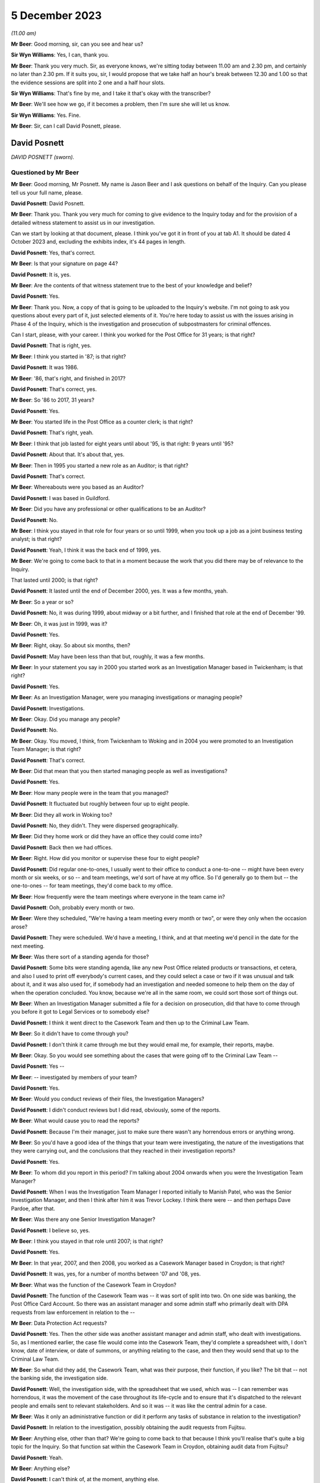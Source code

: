 .. raw:: html

   <a id="hearing-link" href="https://www.postofficehorizoninquiry.org.uk/hearings/phase-4-5-december-2023">Official hearing page</a>

5 December 2023
===============

.. raw:: html

   <details id="hearing-meta" open>
        <summary>
            <span class="open">Hide video</span>
            <span class="closed">Show video</span>
        </summary>
   <iframe width="200" height="113" src="https://www.youtube-nocookie.com/embed/97kWeqXSPD4?rel=0&modestbranding=1" title="David Posnett - Day 94 AM (05 December 2023) - Post Office Horizon IT Inquiry" frameborder="0" allow="picture-in-picture; web-share" allowfullscreen></iframe>
   <iframe width="200" height="113" src="https://www.youtube-nocookie.com/embed/7gRsL3gc04U?rel=0&modestbranding=1" title="David Posnett - Day 94 PM (05 December 2023) - Post Office Horizon IT Inquiry" frameborder="0" allow="picture-in-picture; web-share" allowfullscreen></iframe>
   </details>

*(11.00 am)*

**Mr Beer**: Good morning, sir, can you see and hear us?

**Sir Wyn Williams**: Yes, I can, thank you.

**Mr Beer**: Thank you very much.  Sir, as everyone knows, we're sitting today between 11.00 am and 2.30 pm, and certainly no later than 2.30 pm. If it suits you, sir, I would propose that we take half an hour's break between 12.30 and 1.00 so that the evidence sessions are split into 2 one and a half hour slots.

**Sir Wyn Williams**: That's fine by me, and I take it that's okay with the transcriber?

**Mr Beer**: We'll see how we go, if it becomes a problem, then I'm sure she will let us know.

**Sir Wyn Williams**: Yes.  Fine.

**Mr Beer**: Sir, can I call David Posnett, please.

David Posnett
-------------

*DAVID POSNETT (sworn).*

Questioned by Mr Beer
^^^^^^^^^^^^^^^^^^^^^

**Mr Beer**: Good morning, Mr Posnett.  My name is Jason Beer and I ask questions on behalf of the Inquiry.  Can you please tell us your full name, please.

.. rst-class:: indented

**David Posnett**: David Posnett.

**Mr Beer**: Thank you.  Thank you very much for coming to give evidence to the Inquiry today and for the provision of a detailed witness statement to assist us in our investigation.

Can we start by looking at that document, please.  I think you've got it in front of you at tab A1.  It should be dated 4 October 2023 and, excluding the exhibits index, it's 44 pages in length.

.. rst-class:: indented

**David Posnett**: Yes, that's correct.

**Mr Beer**: Is that your signature on page 44?

.. rst-class:: indented

**David Posnett**: It is, yes.

**Mr Beer**: Are the contents of that witness statement true to the best of your knowledge and belief?

.. rst-class:: indented

**David Posnett**: Yes.

**Mr Beer**: Thank you.  Now, a copy of that is going to be uploaded to the Inquiry's website.  I'm not going to ask you questions about every part of it, just selected elements of it.  You're here today to assist us with the issues arising in Phase 4 of the Inquiry, which is the investigation and prosecution of subpostmasters for criminal offences.

Can I start, please, with your career. I think you worked for the Post Office for 31 years; is that right?

.. rst-class:: indented

**David Posnett**: That is right, yes.

**Mr Beer**: I think you started in '87; is that right?

.. rst-class:: indented

**David Posnett**: It was 1986.

**Mr Beer**: '86, that's right, and finished in 2017?

.. rst-class:: indented

**David Posnett**: That's correct, yes.

**Mr Beer**: So '86 to 2017, 31 years?

.. rst-class:: indented

**David Posnett**: Yes.

**Mr Beer**: You started life in the Post Office as a counter clerk; is that right?

.. rst-class:: indented

**David Posnett**: That's right, yeah.

**Mr Beer**: I think that job lasted for eight years until about '95, is that right: 9 years until '95?

.. rst-class:: indented

**David Posnett**: About that.  It's about that, yes.

**Mr Beer**: Then in 1995 you started a new role as an Auditor; is that right?

.. rst-class:: indented

**David Posnett**: That's correct.

**Mr Beer**: Whereabouts were you based as an Auditor?

.. rst-class:: indented

**David Posnett**: I was based in Guildford.

**Mr Beer**: Did you have any professional or other qualifications to be an Auditor?

.. rst-class:: indented

**David Posnett**: No.

**Mr Beer**: I think you stayed in that role for four years or so until 1999, when you took up a job as a joint business testing analyst; is that right?

.. rst-class:: indented

**David Posnett**: Yeah, I think it was the back end of 1999, yes.

**Mr Beer**: We're going to come back to that in a moment because the work that you did there may be of relevance to the Inquiry.

That lasted until 2000; is that right?

.. rst-class:: indented

**David Posnett**: It lasted until the end of December 2000, yes. It was a few months, yeah.

**Mr Beer**: So a year or so?

.. rst-class:: indented

**David Posnett**: No, it was during 1999, about midway or a bit further, and I finished that role at the end of December '99.

**Mr Beer**: Oh, it was just in 1999, was it?

.. rst-class:: indented

**David Posnett**: Yes.

**Mr Beer**: Right, okay.  So about six months, then?

.. rst-class:: indented

**David Posnett**: May have been less than that but, roughly, it was a few months.

**Mr Beer**: In your statement you say in 2000 you started work as an Investigation Manager based in Twickenham; is that right?

.. rst-class:: indented

**David Posnett**: Yes.

**Mr Beer**: As an Investigation Manager, were you managing investigations or managing people?

.. rst-class:: indented

**David Posnett**: Investigations.

**Mr Beer**: Okay.  Did you manage any people?

.. rst-class:: indented

**David Posnett**: No.

**Mr Beer**: Okay.  You moved, I think, from Twickenham to Woking and in 2004 you were promoted to an Investigation Team Manager; is that right?

.. rst-class:: indented

**David Posnett**: That's correct.

**Mr Beer**: Did that mean that you then started managing people as well as investigations?

.. rst-class:: indented

**David Posnett**: Yes.

**Mr Beer**: How many people were in the team that you managed?

.. rst-class:: indented

**David Posnett**: It fluctuated but roughly between four up to eight people.

**Mr Beer**: Did they all work in Woking too?

.. rst-class:: indented

**David Posnett**: No, they didn't.  They were dispersed geographically.

**Mr Beer**: Did they home work or did they have an office they could come into?

.. rst-class:: indented

**David Posnett**: Back then we had offices.

**Mr Beer**: Right.  How did you monitor or supervise these four to eight people?

.. rst-class:: indented

**David Posnett**: Did regular one-to-ones, I usually went to their office to conduct a one-to-one -- might have been every month or six weeks, or so -- and team meetings, we'd sort of have at my office.  So I'd generally go to them but -- the one-to-ones -- for team meetings, they'd come back to my office.

**Mr Beer**: How frequently were the team meetings where everyone in the team came in?

.. rst-class:: indented

**David Posnett**: Ooh, probably every month or two.

**Mr Beer**: Were they scheduled, "We're having a team meeting every month or two", or were they only when the occasion arose?

.. rst-class:: indented

**David Posnett**: They were scheduled.  We'd have a meeting, I think, and at that meeting we'd pencil in the date for the next meeting.

**Mr Beer**: Was there sort of a standing agenda for those?

.. rst-class:: indented

**David Posnett**: Some bits were standing agenda, like any new Post Office related products or transactions, et cetera, and also I used to print off everybody's current cases, and they could select a case or two if it was unusual and talk about it, and it was also used for, if somebody had an investigation and needed someone to help them on the day of when the operation concluded.  You know, because we're all in the same room, we could sort those sort of things out.

**Mr Beer**: When an Investigation Manager submitted a file for a decision on prosecution, did that have to come through you before it got to Legal Services or to somebody else?

.. rst-class:: indented

**David Posnett**: I think it went direct to the Casework Team and then up to the Criminal Law Team.

**Mr Beer**: So it didn't have to come through you?

.. rst-class:: indented

**David Posnett**: I don't think it came through me but they would email me, for example, their reports, maybe.

**Mr Beer**: Okay.  So you would see something about the cases that were going off to the Criminal Law Team --

.. rst-class:: indented

**David Posnett**: Yes --

**Mr Beer**: -- investigated by members of your team?

.. rst-class:: indented

**David Posnett**: Yes.

**Mr Beer**: Would you conduct reviews of their files, the Investigation Managers?

.. rst-class:: indented

**David Posnett**: I didn't conduct reviews but I did read, obviously, some of the reports.

**Mr Beer**: What would cause you to read the reports?

.. rst-class:: indented

**David Posnett**: Because I'm their manager, just to make sure there wasn't any horrendous errors or anything wrong.

**Mr Beer**: So you'd have a good idea of the things that your team were investigating, the nature of the investigations that they were carrying out, and the conclusions that they reached in their investigation reports?

.. rst-class:: indented

**David Posnett**: Yes.

**Mr Beer**: To whom did you report in this period?  I'm talking about 2004 onwards when you were the Investigation Team Manager?

.. rst-class:: indented

**David Posnett**: When I was the Investigation Team Manager I reported initially to Manish Patel, who was the Senior Investigation Manager, and then I think after him it was Trevor Lockey.  I think there were -- and then perhaps Dave Pardoe, after that.

**Mr Beer**: Was there any one Senior Investigation Manager?

.. rst-class:: indented

**David Posnett**: I believe so, yes.

**Mr Beer**: I think you stayed in that role until 2007; is that right?

.. rst-class:: indented

**David Posnett**: Yes.

**Mr Beer**: In that year, 2007, and then 2008, you worked as a Casework Manager based in Croydon; is that right?

.. rst-class:: indented

**David Posnett**: It was, yes, for a number of months between '07 and '08, yes.

**Mr Beer**: What was the function of the Casework Team in Croydon?

.. rst-class:: indented

**David Posnett**: The function of the Casework Team was -- it was sort of split into two.  On one side was banking, the Post Office Card Account.  So there was an assistant manager and some admin staff who primarily dealt with DPA requests from law enforcement in relation to the --

**Mr Beer**: Data Protection Act requests?

.. rst-class:: indented

**David Posnett**: Yes.  Then the other side was another assistant manager and admin staff, who dealt with investigations.  So, as I mentioned earlier, the case file would come into the Casework Team, they'd complete a spreadsheet with, I don't know, date of interview, or date of summons, or anything relating to the case, and then they would send that up to the Criminal Law Team.

**Mr Beer**: So what did they add, the Casework Team, what was their purpose, their function, if you like? The bit that -- not the banking side, the investigation side.

.. rst-class:: indented

**David Posnett**: Well, the investigation side, with the spreadsheet that we used, which was -- I can remember was horrendous, it was the movement of the case throughout its life-cycle and to ensure that it's dispatched to the relevant people and emails sent to relevant stakeholders.  And so it was -- it was like the central admin for a case.

**Mr Beer**: Was it only an administrative function or did it perform any tasks of substance in relation to the investigation?

.. rst-class:: indented

**David Posnett**: In relation to the investigation, possibly obtaining the audit requests from Fujitsu.

**Mr Beer**: Anything else, other than that?  We're going to come back to that because I think you'll realise that's quite a big topic for the Inquiry.  So that function sat within the Casework Team in Croydon, obtaining audit data from Fujitsu?

.. rst-class:: indented

**David Posnett**: Yeah.

**Mr Beer**: Anything else?

.. rst-class:: indented

**David Posnett**: I can't think of, at the moment, anything else.

**Mr Beer**: How many people worked within the Casework Team on the investigation side of the house?

.. rst-class:: indented

**David Posnett**: There was two or three.

**Mr Beer**: They were managed by one assistant manager; is that right?

.. rst-class:: indented

**David Posnett**: That would include the --

**Mr Beer**: That would include the assistant manager?

.. rst-class:: indented

**David Posnett**: Yeah.

**Mr Beer**: Did you sit underneath the assistant manager?

.. rst-class:: indented

**David Posnett**: I sat above the assistant manager.

**Mr Beer**: Above, okay, and your title then was?

.. rst-class:: indented

**David Posnett**: Casework Manager.

**Mr Beer**: Casework Manager, okay.  At that time to whom did you report?

.. rst-class:: indented

**David Posnett**: I think it was Dave Pardoe, at that stage.

**Mr Beer**: Was he based in the Croydon office?

.. rst-class:: indented

**David Posnett**: He wasn't, no.  He was up in St Helens, I think he lived.

**Mr Beer**: Did you have meetings with him, regular contact with him or, because of the geographical separation, not?

.. rst-class:: indented

**David Posnett**: I had contact with him.  I don't recall it being regular.

**Mr Beer**: Then, I think, later in 2008, you became a Fraud Risk Manager; is that right?

.. rst-class:: indented

**David Posnett**: Yes.

**Mr Beer**: So that moved you out entirely of the Casework Team in Croydon; is that right?

.. rst-class:: indented

**David Posnett**: Yes.

**Mr Beer**: That lasted until 2010?

.. rst-class:: indented

**David Posnett**: Yes.

**Mr Beer**: What did that job entail: Fraud Risk Manager?

.. rst-class:: indented

**David Posnett**: It was primarily running fraud risk programmes, for example the fraud risk programme on Crown Office cash losses, scratchcards, Overnight Cash Holdings, Post Office Card Account, rejected postage labels.  So I'd say 90-odd per cent of it was these particular products or transactions and we'd draft up a programme to address risks and weaknesses in those areas.

**Mr Beer**: By "programme", do you mean a computer program or a schedule of work?

.. rst-class:: indented

**David Posnett**: A schedule of work.  It was the Crime Risk Team that was based within the Security Admin Team who identified these as more high-risk areas.

**Mr Beer**: Then I think in 2010 you became an Accredited Financial Investigator; is that right?

.. rst-class:: indented

**David Posnett**: Yes, it took a while to get the accreditation but, yes.

**Mr Beer**: You stayed in that job until 2014; is that right?

.. rst-class:: indented

**David Posnett**: Yes.

**Mr Beer**: I think your accreditation was given by the NPIA, the National Police Improvement Agency; is that right?

.. rst-class:: indented

**David Posnett**: That's right, yes.

**Mr Beer**: What was your role as an Accredited Financial Investigator?

.. rst-class:: indented

**David Posnett**: My role was basically to recover losses on behalf of the business.

**Mr Beer**: So this is, essentially, proceeds of crime work; is that right?

.. rst-class:: indented

**David Posnett**: Yes, yes.

**Mr Beer**: Was that all post-conviction work?

.. rst-class:: indented

**David Posnett**: Confiscation was post-conviction. Pre-conviction would be things like restraint orders and production orders.

**Mr Beer**: Whereabouts were you based when you were an Accredited Financial Investigator?

.. rst-class:: indented

**David Posnett**: That would have been in, I think, Old Street in London.

**Mr Beer**: Then in 2014 and until 2015, you worked as a Security and Investigation Team Leader; is that right?

.. rst-class:: indented

**David Posnett**: Yes.

**Mr Beer**: You retained your title as an Accredited Financial Investigator; is that right?

.. rst-class:: indented

**David Posnett**: That's right.

**Mr Beer**: Did you do any financial investigation work?

.. rst-class:: indented

**David Posnett**: Yes, but it sloped off during that period. I mean, to be honest, I did many of the roles I'd previously done in that last year.

**Mr Beer**: As a Security and Investigation Team leader, what was your function?

.. rst-class:: indented

**David Posnett**: Again, it was, as I described in 2004, manage a team of people but it also had a security element at that stage.  So the team would deal with burglaries, robberies, cash centres, security visits, et cetera.

**Mr Beer**: Then, finally, I think in 2015 until 2017, you were a Branch Standards Manager?

.. rst-class:: indented

**David Posnett**: Branch Standards Field Manager, yes.

**Mr Beer**: What did a Branch Standards Field Manager do?

.. rst-class:: indented

**David Posnett**: The main thrust of that role was to check that subpostmasters or staff were having the correct conversations with customers in relation to items they were posting over the counter.  One of the focuses was whether items were prohibited or restricted and to make sure that they were asking the right questions.

**Mr Beer**: Was there any investigation function within that role?

.. rst-class:: indented

**David Posnett**: No.

**Mr Beer**: Can we go back, then, having looked briefly at each stage of your career in the Post Office, to the time that you were involved in 1999, and I think your statement says into 2000, as a Joint Business Testing Analyst for Horizon. Can you help us just again -- I think I missed it earlier -- how long you worked for as a joint business testing analyst for Horizon?

.. rst-class:: indented

**David Posnett**: If it was mid-1999, I definitely finished on -- at the end of December that year.  So I would say six months, maybe a month or two more or less.

**Mr Beer**: Tell us what a Joint Business Testing Analyst in relation to Horizon did?

.. rst-class:: indented

**David Posnett**: Yeah.  So I was based within ICL Pathway, as it was known then.

**Mr Beer**: So you mean physically based?

.. rst-class:: indented

**David Posnett**: Yes, the Head Office is in Feltham, and they had quiet a large room called -- I think it was called the Rig and, within that room, were lots of computer terminals that reflected the names of post offices.  And they chose football teams so you'd have Liverpool Post Office, which might be a single terminal; you could have Chelsea post office, which might have three terminals, a bigger, busy office that would represent.

**Mr Beer**: A slightly better post office, presumably?

.. rst-class:: indented

**David Posnett**: Potentially.  And my role, and a colleague who joined at the same time as me, we would basically get scripts and we would literally have to follow these scripts, so it would say go to Liverpool Post Office, log on, sell a first class stamp, take cash for it, and literally just follow a basic script like that.

**Mr Beer**: So a rig was, it was a dummy system; is that right?

.. rst-class:: indented

**David Posnett**: Yes, yeah.

**Mr Beer**: Was it self-contained, a closed system, or did it connect with the outside world?

.. rst-class:: indented

**David Posnett**: I don't think it connected with the outside world.  That's basically what we did, follow these scripts and, when we'd finished, we'd hand the script over to -- I think it was the back office team.  So I don't know whether the system communicated with them but that's what we did. It was just literally following these scripts.

**Mr Beer**: Were you aware, in this time, as a testing analyst, of significant problems arising with the development and testing of the Horizon system?

.. rst-class:: indented

**David Posnett**: I can recall two things: number 1, the system was meant to have the Benefits Payments System attached to it, so to pay out pensions, and that was pulled, I think, during the time I was there, which was quite significant.  I don't know the reasons why but the Government said we're not going to be going down that road.

.. rst-class:: indented

And the other noises, for want of a better word, I can remember, were people said that Horizon was chosen -- sorry, Fujitsu or ICL Pathway were chosen because it was the cheapest option.  So I don't know which other companies tendered for the system, but Fujitsu or ICL Pathway were chosen.

**Mr Beer**: What about problems at an operational level with the system?  Were you aware of, in this testing phase, issues and problems with the operation of Horizon?

.. rst-class:: indented

**David Posnett**: I was aware of issues whilst testing, because that's what you do in the testing environment.

**Mr Beer**: That was the purpose of it?

.. rst-class:: indented

**David Posnett**: Yes.  But, for example, you know, if the script said "Issue a motor vehicle licence" -- and this is just an example, not an actual example -- but you'd go to the screen and the motor vehicle licence wouldn't be there.  So you'd have to annotate the script to say, "Can't perform this transaction because the icon is not there", and that would go to the back office team and I think they'd look at it and then rectify that issue.

.. rst-class:: indented

The only problem I do remember was I think there was a Northern Ireland icon and --

**Mr Beer**: A Northern Ireland icon?

.. rst-class:: indented

**David Posnett**: Yes.  It was a picture of somebody with a green sweater and it was raised that perhaps this green sweater should be made purple because of political situation.

**Mr Beer**: Were you aware of what happened when a problem arose in testing?  You wanted to issue a DVLA licence and the script told you to, and it -- the system couldn't, and you put -- you handed in that script marked up in the way you've said saying, "Can't do that function".  Were you aware of the next steps or were you a sort of a smallish cog in a larger set of machinery?

.. rst-class:: indented

**David Posnett**: I was a smallish cog.  That would be relayed back to the back office team and then, after that, I don't know.  We would then get another script to work on.

**Mr Beer**: So you wouldn't see what the solution was to that problem or, indeed, whether there was a solution to it?

.. rst-class:: indented

**David Posnett**: I wouldn't see it and, to be honest, I wouldn't understand anyway, even if I did see it.

**Mr Beer**: Why wouldn't you understand if you did see it?

.. rst-class:: indented

**David Posnett**: Because that would be far too technical for me.

**Mr Beer**: I think it's right that you didn't have any qualifications or experience in computing?

.. rst-class:: indented

**David Posnett**: No.

**Mr Beer**: Is that --

.. rst-class:: indented

**David Posnett**: That's right, yeah.

**Mr Beer**: Were you aware at this time of something called AIs or Acceptance Incidents?

.. rst-class:: indented

**David Posnett**: Not that I recall, no.

**Mr Beer**: Do you remember any of these testing issues affecting settling accounts or balancing?

.. rst-class:: indented

**David Posnett**: No.

**Mr Beer**: Is that "It's 23 years ago now and, therefore, I can't remember one way or another what each of the issues were" or "I don't think any of them involved balancing issues"?

.. rst-class:: indented

**David Posnett**: Again, I can't remember, specifically, 23 years ago but there may have been -- I mean, when I mentioned the scripts that we used, if it ended up with a cash account, for example, and before that, there were problems in finding icons and things, we may not have finished the script because we couldn't end up doing the cash account that would come out the way it should have done.  But I can't remember.

**Mr Beer**: Can we just look at one example of maybe one of the things you were doing when you were a Joint Business Testing Analyst, by looking at FUJ00021692.  Can you see this is a document called a PinICL; can you see that?

.. rst-class:: indented

**David Posnett**: I can, yes.

**Mr Beer**: Do you remember PinICLs?

.. rst-class:: indented

**David Posnett**: I can -- the word "PinICL" rings a bell but I can't remember it.

**Mr Beer**: You can't remember what their function was or who issued them or --

.. rst-class:: indented

**David Posnett**: No.

**Mr Beer**: -- what their purpose was?

.. rst-class:: indented

**David Posnett**: No.

**Mr Beer**: We can see that this one was opened on the 2 June 1998 and the summary of it, to the left, is EPOSS, do you remember what EPOSS was?

.. rst-class:: indented

**David Posnett**: Is that Electronic Point of Sale.

**Mr Beer**: Yes, and that was a problem.  It says the transaction logs were not working with EPOSS?

.. rst-class:: indented

**David Posnett**: Yeah.

**Mr Beer**: I take it you don't remember that as a problem?

.. rst-class:: indented

**David Posnett**: I don't remember that as a problem and that was before I had that role anyway.

**Mr Beer**: That's what I wanted to ask you about, if I may. If we turn to page 5, please.  Look at the bottom half of the page, thank you.  Can you see, I think it's five lines in now, it says:

"The 'BA/POCL Reports and Receipts' document reflects the system.  It does not specify the requirement for transaction logs.  The requirement is to offer the same functionality as the existing system.  Two joint testers (Chris Phillips and Dave Posnett) are currently checking the transaction log functionality on Horizon (a) against the documented functionality of the existing system (b) for usability (which is what this PinICL was originally raised for)."

So a number of questions arising from that. Firstly, this PinICL was raised in June 1998 --

.. rst-class:: indented

**David Posnett**: Yes.

**Mr Beer**: -- and this entry is in September 1998, and it refers to you, along with Chris Phillips, as a joint tester?

.. rst-class:: indented

**David Posnett**: Yes.

**Mr Beer**: Do you think you were, in fact, doing the joint testing or had the role as a joint tester earlier than you thought?

.. rst-class:: indented

**David Posnett**: If those dates are correct, then, yes.  But I'm sure it was 1999.  But Chris Phillips was the other guy who joined the same time as myself. I thought it was a few months in '99 because I can remember the Millennium Bug that everyone thought all the computers in the world were going to stop, so I didn't think it was 1998. I may be wrong.

**Mr Beer**: If this is accurate, and we've got no reason to think that the dates on here are wrong, it looks like in the autumn of '98 you were performing the role of a joint tester?

.. rst-class:: indented

**David Posnett**: Yeah.

**Mr Beer**: It refers to you checking the transaction log functionality on Horizon.  That sounds something slightly different to running a script, seeing whether a test rig could perform a function like issue a DVLA licence; would you agree?

.. rst-class:: indented

**David Posnett**: That element does sound different, yes.

**Mr Beer**: What you understand it is saying here or it is recording you as doing: checking a transaction log functionality?

.. rst-class:: indented

**David Posnett**: It says that, yes.

**Mr Beer**: Yes, but what do you understand it to be referring to?

.. rst-class:: indented

**David Posnett**: That we were trying to obtain transaction logs from the system within the rig.

**Mr Beer**: What do you understand transaction logs to be?

.. rst-class:: indented

**David Posnett**: A record of all the transactions entered on the terminal over a given time frame.

**Mr Beer**: Yes, thank you.  That can come down, please.

How collaborative was the joint testing team, ie how much exchange of information was there between you about the issues or problems with the system?

.. rst-class:: indented

**David Posnett**: My recollection was, as I've outlined, we followed the scripts and those scripts, whether they'd worked out correctly or not, were passed to the back office team for review and to rectify anything, if anything needed rectifying.

**Mr Beer**: When you left this role, what was your view as to the reliability and integrity of the data that Horizon produced?

.. rst-class:: indented

**David Posnett**: I don't recall having any concerns because, although it was a new role for me, my understanding was that the testing environment was to test, test, test, identify issues and then people with more technical knowledge would rectify them.  So I don't think I gave it any I serious thought.  I thought that was par for the course for that particular role.

**Mr Beer**: What was the chat, the conversation, the feeling amongst those with whom you were working, as to the adequacy or otherwise of the Horizon system? Was it seen as problematic or difficult?  Were people saying, "Look, there are lots of problems with this, we've got a rollout coming around the corner, a deadline to meet"?

.. rst-class:: indented

**David Posnett**: Yeah.  I don't recall any conversations but I do recall that the rig was down quite often.  So, for example, we'd have a script and we'd have to go and do some work, but the technicians were working on the rig.  So, to be honest, there were hours where we had to just get on with other things whilst waiting to go in.  So there were problems but I wouldn't know what those problems were because we were just told when we could go in and start following the script again.

**Mr Beer**: So what was your overall impression of Horizon when you walked away from this job?

.. rst-class:: indented

**David Posnett**: It was a new computer system for all post offices.  We'd mentioned EPOSS there.  I think it was also partly based on ECCO, which Crown Offices had.

**Mr Beer**: Had been using for a while?

.. rst-class:: indented

**David Posnett**: Yes.

**Mr Beer**: Was there anything in particular about EPOSS that had raised concerns about the operation and functionality of the EPOS System?

.. rst-class:: indented

**David Posnett**: Not that I can recall, no.

**Mr Beer**: Were you involved in any way in the training of subpostmasters in the rollout of Horizon?

.. rst-class:: indented

**David Posnett**: No.

**Mr Beer**: Did you have any function concerning the rollout of Horizon?

.. rst-class:: indented

**David Posnett**: No.  When I finished that job, at the end of 2000, after Christmas, I then became an Investigation Manager, or temporarily became an Investigation Manager, until there was interviews for the post on a permanent basis.

**Mr Beer**: Again, when you left, would you say that your experience was that testing had revealed some problems, no problems or significant problems with the operation of Horizon?

.. rst-class:: indented

**David Posnett**: I would personally say some to significant, because I don't know what the norm would be, in terms of errors on a computer system during a testing phase.

**Mr Beer**: Can you remember delays to the programme of rollout due to technical problems with Horizon?

.. rst-class:: indented

**David Posnett**: No.  All I can recall is I think it was meant to be rolled out in 2000 and it was rolled out in 2000.  If there were a month or three delays, because I wasn't in that role then, I don't know.

**Mr Beer**: Can we just look at something that you said about this period of time years later, in 2015, by looking at two documents alongside each other, if we may.  Firstly, POL00063370 and, secondly, POL00118547.  Thank you.

We can see that this is, on the left-hand side, a Post Office Limited submission to a BIS -- Business Innovation and Skills -- committee inquiry into the Post Office Mediation Scheme, which was conducting an investigation in 2015.  That's the document on the left-hand side.

.. rst-class:: indented

**David Posnett**: Yeah.

**Mr Beer**: On the right-hand side, we can see an email from you to Helen Dickinson and Rob King, saying:

"I've trawled through this and made some comments (yellow and blue highlights).  Not many, though as a lot of it is technical or not within my knowledge to comment further.  Witness statement associated to reflect Horizon training."

You say:

"As an aside (and my personal view) I really do think there are cases where Horizon is clearly irrelevant.  The subpostmaster admits theft, says what he did with the money, et cetera.  No grounds to even cite Horizon. George Thompson mentioned the Rudkin case at the Select Committee hearing.  There are others and I think (without mentioning names, details, etc) we could be more on the front foot if these were flagged to MPs, Second Sight, etc."

So Parliament is conducting an inquiry, an investigation, the Post Office has given some evidence already through Mr Thompson, and this is, on the left-hand side, a submission to that Parliamentary committee, and you've marked up this draft submission.

Can we just look at page 5, please, on the left-hand document, and have a look at training at 2.1.  Thank you.

The Post Office was proposing to tell the Committee that it heard evidence on the training available to subpostmasters at the time of Horizon's introduction:

"This evidence focused on the back of training materials provided to subpostmasters at the relevant time", et cetera.

Then next paragraph:

"As presented to the Committee, one might be left with the impression that the training and support ended there.  On the contrary, on the introduction of Horizon, two different training courses were then provided by ICL Pathway.  The first was for subpostmasters and the second was for staff.  This training was delivered prior to the branch migrating to Horizon.  All subpostmasters left the course with a Horizon User Guide and they were all also subsequently provided with Quick Reference Guides."

Then I think the part that you added, this would have been marked blue or yellow in the original, was:

"It was also a pass/fail course (so if they weren't up to scratch they weren't allowed to work with Horizon, it wasn't a case of 'going through the motions' -- see associated witness statement which may provide more ammunition)."

Now, this you were writing in 2015, yes?

.. rst-class:: indented

**David Posnett**: Yes.

**Mr Beer**: Yes?  We've seen the email --

.. rst-class:: indented

**David Posnett**: The email, yes.

**Mr Beer**: -- enclosing this document with these mark-ups on it, yes?

.. rst-class:: indented

**David Posnett**: Yes.

**Mr Beer**: What direct experience had you got of the provision of training to subpostmasters?

.. rst-class:: indented

**David Posnett**: Sorry, could you repeat that?

**Mr Beer**: Yes.  What direct experience had you got of the provision of training to subpostmasters at the rollout stage?

.. rst-class:: indented

**David Posnett**: None.

**Mr Beer**: But you're here providing "ammunition", it says, or you say, to those that are compiling this submission to Parliament.  If you had no direct experience of the provision of training to subpostmasters, why were you providing the ammunition?

.. rst-class:: indented

**David Posnett**: Firstly, I don't remember or recall that document.  Secondly, I think, when we were investigating cases, one of the things we got on occasions were the training records and it would have been from those we were informed that it was a pass/fail course.  So that's probably where I took that from.

**Mr Beer**: So this addition that you're suggesting to the submission to Parliament comes from your knowledge, not from the period that I was talking about as a tester in rollout, but later, when you were an Investigator; is that right?

.. rst-class:: indented

**David Posnett**: Yes.

**Mr Beer**: To what extent did you look into the adequacy of training as an Investigator?

.. rst-class:: indented

**David Posnett**: I think it was -- if we obtained the part the -- well, it would have to be a pass, otherwise it wouldn't have been working in the Post Office and, again, I can't remember, I don't know whether it was simply a pass or whether there was some text "Competent with this", "Okay with that", or "Issues with this", et cetera.  So it gave picture of a subpostmaster or a clerk as to how well they were coping with the system during training.

**Mr Beer**: Did you investigate the quality of training?

.. rst-class:: indented

**David Posnett**: No.

**Mr Beer**: Did you ever hear subpostmasters say that the training that they received on Horizon was not adequate or satisfactory?

.. rst-class:: indented

**David Posnett**: I have heard that, whether it was my cases or -- I can't recollect specific examples but that does ring a bell and, if I am honest, when I trained can be a counter clerk, I think it was something like two or three weeks in a classroom and then two or three weeks with somebody sat behind me watching everything I did, whereas this is obviously a couple of days' or one day's training.

**Mr Beer**: That wasn't the message that you were seeking to convey here, though?

.. rst-class:: indented

**David Posnett**: No, the message --

**Mr Beer**: You were providing ammo to beef up the Post Office's case to Parliament?

.. rst-class:: indented

**David Posnett**: Yeah, I don't remember this at all.  What I was doing -- I think that's factual.  It was also a pass or fail course, et cetera.

**Mr Beer**: But what it doesn't do is provide that more nuanced position that you've just expressed, namely "Look, when I was a counter clerk, I spent two or three weeks being trained, and that was reduced to a couple of days, and then I think a day, and then even less"?

.. rst-class:: indented

**David Posnett**: Yeah.  Having said that, these people may already have been subpostmasters and clerks, so they would know how to work in a post office. I think it was purely the Horizon training, not the Full Monty of counter clerk work.

**Mr Beer**: By this time, 2015, I realise we're jumping right ahead at the moment, were you asked to positive views only when making comments on this document that was to be submitted to Parliament?

.. rst-class:: indented

**David Posnett**: I don't recall because I don't recall the document.

**Mr Beer**: Would you naturally provide ammunition for the Post Office's case when making comments?

.. rst-class:: indented

**David Posnett**: I don't think so, no.

**Mr Beer**: You would express any negative views of Horizon, the training of subpostmasters, the operation of the system, the quality of investigations and the like too, would you?

.. rst-class:: indented

**David Posnett**: I'd like to have thought so, yes.

**Mr Beer**: Would Post Office Management, if we just go back to the email -- Helen Dickinson, you'll see that she was the Security Operation Team Leader North, yes; do you remember her?

.. rst-class:: indented

**David Posnett**: Yes.

**Mr Beer**: Would Post Office Management be receptive to bad news stories about Horizon in an exercise like this?

.. rst-class:: indented

**David Posnett**: At the time -- I think my view at the time was, if it was good news, it was good news; if it was bad news, it was bad news.  Again, I don't recall it, but I'd like to think that I would have told the truth, you know, whichever side that fell on.

**Mr Beer**: You wouldn't have felt any inhibition in 2015 of giving additions to this document that were negative or uncomplimentary about Horizon?

.. rst-class:: indented

**David Posnett**: I wouldn't have an issue with that, although at the time the -- or the messages were that there is nothing wrong with the system.  So whether that's reflected my mindset, but, you know, I'd like to think, if I saw something that wasn't right, I would say it.

**Mr Beer**: Okay.  Well, we'll be coming back to this later. That can come down, both those documents can come down.  Thank you.

You have told us already that you worked as an Investigation Manager between 2000 and 2004. Can we look, please, at `POL00106867 <https://www.postofficehorizoninquiry.org.uk/evidence/pol00106867-email-rob-g-wilson-dave-posnette-doug-evnas-cc-andy-hayward-dave-king-mandy>`_, please. Can we start with page 9, please.  This is part of a long email chain, years later in 2010, and can you see that you're copied in on this email from Sue Lowther to a group of people.

.. rst-class:: indented

**David Posnett**: Yes.

**Mr Beer**: Can you remember who Sue Lowther was?

.. rst-class:: indented

**David Posnett**: I think she was the Head of Information Security.

**Mr Beer**: That's completely accurate, it fits with her signature block.  If we just read the start of this chain, insofar as you were included within it.

"As was discussed on the conference call and taking into account Rob's comments, to confirm that what we are looking at is a 'general' due diligence exercise on the integrity of Horizon, to confirm our belief in the robustness of the system and thus rebut any challenges."

Do you remember this, early 2010?

.. rst-class:: indented

**David Posnett**: I don't remember it, but this is an example, as I said, of the messages that there's nothing wrong with Horizon, and that's not having a go at Sue.  I think she was in the same position as quite a few of us.

**Mr Beer**: Looking at the email there, do you think that you were part of that conference call?

.. rst-class:: indented

**David Posnett**: Probably.  I can't remember it.

**Mr Beer**: In any event, Ms Lowther continues:

"The Information Security Team have looked at the information that has been forwarded to them, re the above and it seems that the issues raised are mainly around procedural items and about 'Accounting' reconciliation.

"To enable us to examine the integrity of Horizon from an Information Security perspective we need input from a number of areas.

"1.  A description of the accounting process from the business perspective, including the interfaces between Horizon and POLFS and the process by which 'error notices' are generated.

"2.  The identity of all the offices making allegations, together with a list of loss declarations from those offices.

"3.  A report from Service Delivery of all the problems they have received through the Live Service Desk."

Then there is some attribution of actions, and then at the end:

"Once we have that information, I can then put together a plan of how we will examine the system 'integrity' of Horizon and the resource required to complete it."

Do you remember this proposal to undertake a due diligence exercise on the integrity of Horizon, the purpose of which was to confirm an existing belief in the robustness of the system?

.. rst-class:: indented

**David Posnett**: I don't recall it, no.

**Mr Beer**: If we go forwards, please, to page 7, and scroll down, please.  Just scroll down a little further, please.  Mr Wilson, a lawyer -- do you remember him, Rob Wilson --

.. rst-class:: indented

**David Posnett**: I do, yes.

**Mr Beer**: -- says:

"I note that you wish to examine the integrity of Horizon from an information security perspective."

Then just on to page 9:

"What does this mean?"

Yes?

.. rst-class:: indented

**David Posnett**: Yes.

**Mr Beer**: Then back to page 7, please.  Middle of the page.  Ms Lowther:

"Essentially it means we would wish to examine the Security controls that we have specified for Horizon and those systems with which it interfaces are indeed in place and working correctly."

Then top of the page, please.  Mr Wilson says:

"We have additional difficulties in relation to challenges to Horizon.  Today I have been made aware of a prosecution being conducted by the CPS where Horizon is being challenged.  The case may have been already identified by you. The difficulty, however, will be our lack of control over any case that is not being prosecuted by my team."

Just stopping there, before we get to the questions that arise at the end of this chain, in what circumstances were cases prosecuted by the CPS?

.. rst-class:: indented

**David Posnett**: I think they were few and far between but it may be, for example, a subpostmaster, a member of staff was dealing from him and, if they went directly to the police, they may investigate it and they may wish to have the transaction event logs or some other Fujitsu documents to examine.

**Mr Beer**: The view that Mr Wilson expresses here, was that one that was circulating within the investigation community, namely that, when the CPS are the prosecutors and the police the investigators, there is a lack of control by the Post Office over what happens within the case?

.. rst-class:: indented

**David Posnett**: I don't recall it being a -- I mean, I don't recall this anyway but I don't recall it being communicated to others.

**Mr Beer**: Can you recall it being a problem or being seen as a problem that --

.. rst-class:: indented

**David Posnett**: I don't recall it but I can understand what he's saying that, yes, if it's not being dealt with by his team, it's obviously not as good as if it were being dealt with by their team.

**Mr Beer**: I think that's a matter of debate but here he's talking about control over a case.  What would you understand the reference to "control" to be, in the context of a debate over a challenge to Horizon?

.. rst-class:: indented

**David Posnett**: My view on this is that the Legal Services or Criminal Law Team by and large would have oversight over all cases.  So, I mean, they could see patterns or problems, et cetera.  If it was being -- a case that was being dealt with by the police or another law enforcement agency, they wouldn't have sight of the potential problems or issues.

**Mr Beer**: That's one aspect of control, namely sight, potentially.  But wouldn't you understand control also to mean control over what is disclosed and what is not disclosed?

.. rst-class:: indented

**David Posnett**: I don't read it like that.  The difficulty, however, will be our lack of control, if the control is about disclosure, then I would imagine it's up to the police or other law enforcement agency, who is investigating the case, to deal with the disclosure.

.. rst-class:: indented

However, having said that, yes, I accept that, if the police were unaware of potential problems or issues with Horizon, then they wouldn't know to pursue that and disclose anything.  If that makes sense.

**Mr Beer**: Isn't what Mr Wilson saying to you and the others here, that, "Look, we're planning to potentially investigate Horizon integrity.  We might have to disclose that to the police and the CPS in independently investigated and prosecuted cases, we will lose control over that information"?

.. rst-class:: indented

**David Posnett**: Yes.

**Mr Beer**: "Whereas, if it stays within the post office Investigation Team, we retain control over that information"?

.. rst-class:: indented

**David Posnett**: Yes.

**Mr Beer**: Can we go, please, to page 1.  I should have said at the bottom of the page, please.

You say, in relation to this chain:

"Can we please ensure that Rob Wilson ... is kept apprised of the situation ..."

If we just read on to page 3.

"... and included in any further meetings/updates on this subject.  Our prosecution cases have faced an increase in challenges as well as our civil cases, so the activities outlined below and indeed going forward, are applicable to both legal teams."

So you wanted Mr Wilson cited on this idea of a review, a due diligence exercise on Horizon?

.. rst-class:: indented

**David Posnett**: Yes.

**Mr Beer**: Can we see what he replied to you, please. Page 1, he says:

"If it is thought there is a difficulty with Horizon then clearly the action set out in your memo is not only needed but imperative.  The consequence however will be that to commence or continue to proceed with any criminal proceedings will be inappropriate.  My understanding is that the integrity of Horizon data is sound and it is as a result of this that persistent challenges that have been made in court have always failed.  These challenges are not new and have been with us since the inception of Horizon as it has always been the only way that defendants are left to challenge our evidence when they have stolen money or where they need to show that our figures are not correct."

By 2010, March 2010, does what Mr Wilson says in that paragraph reflect the view that you would have held?

.. rst-class:: indented

**David Posnett**: So he says it's imperative that he's kept informed.  I agree, and that's why I asked everyone to make sure that he's kept in the loop because I noted he wasn't copied in on some of the preceding emails.

**Mr Beer**: Well, let's take it in stages after, then.  The third line, he says his understanding is that the integrity of Horizon data is sound.

.. rst-class:: indented

**David Posnett**: Yes.

**Mr Beer**: Did that represent your view by 2010?

.. rst-class:: indented

**David Posnett**: Yes, so it's another example, as I mentioned earlier, about messaging -- we had Sue Lowther saying that the system is fine, here's Rob Wilson saying his understanding is it's fine, and the message from the top was similar.  So ...

**Mr Beer**: Who consisted of the top?

.. rst-class:: indented

**David Posnett**: Well, I've heard things and seen things that about this Inquiry that allegedly people much higher up the chain knew things or were told there are problems or there might be problems. I don't know the ins and outs or who those individuals are.  I can't remember any particular messages coming down but what I can recall is that there was certainly no messages coming up saying, "Stop investigating" or "Stop prosecuting".

**Mr Beer**: So just breaking down what you said there, you can't recall any messages coming from the top of the organisation at Executive Team level or similar, that filtered their way down to you that there was nothing wrong with Horizon?

.. rst-class:: indented

**David Posnett**: I can't recall specific messages, no, but that was my understanding and, likewise, we've got Rob Wilson here, his understanding is that it's fine; sue Lowther, her understanding was that it's fine.  So, at my level and their level higher up, I think the impression was that we've been told that the system is fine or it's working all the time correctly.

**Mr Beer**: Moving on:

"It is as a result of this that persistent challenges that have been made in court have always failed."

Would that have been your understanding by 2010?

.. rst-class:: indented

**David Posnett**: Yes, insofar as I don't recall any challenges being successful.  So, if that was the case, let's say there's been three, six, 12 or 20 challenges, and they've been unsuccessful, I think that would have, rightly or wrongly, cemented my view that the system was okay.

**Mr Beer**: Would it be your understanding that, in all of those cases where the challenges had failed, full disclosure had been given of any system problems with Horizon, ie so that there was a fair hearing that had resulted in a dismissal to the challenge to Horizon?

.. rst-class:: indented

**David Posnett**: My view back then or now?

**Mr Beer**: Back then?

.. rst-class:: indented

**David Posnett**: Back then, I would have thought everything was done as it should have been.

**Mr Beer**: Had you heard of a case concerning the Cleveleys sub post office involving Mrs Wolstenholme?

.. rst-class:: indented

**David Posnett**: I've heard the name Cleveleys but I don't think anything about it.

**Mr Beer**: Would you have known about it by then, by 2010, or is it something you've heard in the Inquiry?

.. rst-class:: indented

**David Posnett**: I don't know where I've heard of it but I've heard of the post office.

**Mr Beer**: Had you heard about subpostmasters being acquitted when they had raised a challenge to Horizon?

.. rst-class:: indented

**David Posnett**: Not that I recall, but maybe in -- well, no, I don't recall.

**Mr Beer**: Your view, come 2010, would have been that the persistent challenges had always failed?

.. rst-class:: indented

**David Posnett**: Yes, I can't remember any challenges that were successful.  There may have been some but I can't remember.

**Mr Beer**: Mr Wilson says:

"These challenges are not new and have been with us since the inception of Horizon."

Were you aware that the Post Office had received complaints concerning the integrity of Horizon data and challenges to Horizon data since the system's very inception.

.. rst-class:: indented

**David Posnett**: No.  I don't recall that and, as we've discussed, I was an Investigation Manager from 2000 to 2004.  So I would only have had my cases, whereas the Legal Services team would have had oversight of all the cases across the country coming into them.  So they may have been aware that there were issues at the beginning but I don't recall that.

**Mr Beer**: During your tenure as the Investigation Manager, which included part of the national rollout period, what was the message coming down from above as to Horizon integrity?

.. rst-class:: indented

**David Posnett**: Back then I don't recall any mention of Horizon integrity.  I think it was more in later years that it was mentioned.

**Mr Beer**: Were you, as an Investigation Manager, given training in relation to the way that Horizon operated and was relevant to your job as an Investigator?

.. rst-class:: indented

**David Posnett**: I would say yes but I can't remember any training that was given.

**Mr Beer**: I'm talking about bespoke training in relation to Horizon as an Investigator?

.. rst-class:: indented

**David Posnett**: Again, I would say yes but I can't remember the training.

**Mr Beer**: How did Investigation Managers understand the data, the varieties of data, that were available for them from Horizon?

.. rst-class:: indented

**David Posnett**: I don't know how they were made aware.  All I can remember is transaction and event logs, and how to get them off the system.

**Mr Beer**: Were there written instructions issued to Investigators saying, "A key source of our evidence after, say, 2000, is going to be the Horizon system.  It's new, we haven't got any policy or procedure that relates to getting evidence from this thing.  This is a menu of the data that's available.  This is what it shows, or this is what it might show, such data.  It might help you to prove A or disprove B.  These are the people that you can get it from"?

.. rst-class:: indented

**David Posnett**: I do recall something like that.  But, again, I can't remember it, but it was very more simplified.  It was how to obtain a transaction log, do A, B, C; how to obtain an event log, do X, Y, Z, and so on.  I think it was a one sheet of paper.

**Mr Beer**: Was that a within-your-team document or was it something that applicable country-wide?

.. rst-class:: indented

**David Posnett**: I can't remember and I don't know whether it was drafted by someone in our team or one of the Crime Risk Team, or even borrowed from the Audit Team, I don't know.

**Mr Beer**: When you were acting as an Investigation Manager, what determined whether you would investigate or not?  What were the relevant considerations?

.. rst-class:: indented

**David Posnett**: For an investigation?

**Mr Beer**: Yes.

.. rst-class:: indented

**David Posnett**: Well, as an Investigation Manager, it would be whether my Investigation Team Manager had allocated a case to me.

**Mr Beer**: You tell us in your witness statement -- there's no need to turn it up, it's paragraph 43 -- in relation to deciding whether and in what circumstances to investigate:

"... the decision was informed by a number of factors, including the shortfall and the current resource and workloads within the teams."

Is that correct?

.. rst-class:: indented

**David Posnett**: Yeah.

**Mr Beer**: So, leaving aside for the moment, the amount of the alleged shortfall and focusing on the current workloads within the team, do you mean by that that the workload of the Criminal Investigation and Debt Recovery Teams played a part in deciding whether an alleged shortfall would be pursued as a crime or as a debt?

.. rst-class:: indented

**David Posnett**: The Investigation Team, yes, we had nothing to do with the Debt Recovery Team.  If I could just give you an example.  Over the -- I think when I started there was about 60 Investigators and something like nine or ten teams and, over the years, that went down to two or three teams and about 20 Investigators.

.. rst-class:: indented

So, as the staff reduced, the workload didn't reduce as much, probably like most businesses, and there came a time where, you know, Investigators were swamped with work. So --

**Mr Beer**: Did that affect the quality of the investigation that they were able to carry out?

.. rst-class:: indented

**David Posnett**: It would have done if they'd retained that work. But I do remember we had to be quite hard and say "Right well, we're not investigating this, that or the other".

**Mr Beer**: What was the "this, that or the other" that you wouldn't investigate?

.. rst-class:: indented

**David Posnett**: Lower value audit shortages, pension allowance overclaims that were of a certain amount.

**Mr Beer**: On alleged shortfalls, what, if any, was the limit or the floor beneath which you wouldn't go in an investigation?

.. rst-class:: indented

**David Posnett**: I can't remember a particular figure.  But I do remember -- I think I put it in my statement -- about triggers and timescales.

**Mr Beer**: I'm sorry?

.. rst-class:: indented

**David Posnett**: Triggers and timescales.

**Mr Beer**: Yes.  Can you now remember what the triggers were?

.. rst-class:: indented

**David Posnett**: I can't remember now no but they fluctuated and, even when we were agreed on a trigger, if some has gone long-term sick and someone has left, then, again, that still wouldn't be set in stone as for us to investigate.

**Mr Beer**: Notwithstanding the use of these triggers, did it nonetheless remain the case that teams had an overstretched capacity to investigate?

.. rst-class:: indented

**David Posnett**: At times, yes.  When I mentioned we had about 90/60 Investigators back then, I think, probably like other law enforcement agencies, we would investigate anything and everything that came our way.  As time went on, staff became less, so you had to prioritise more what you actually investigated.

**Mr Beer**: Was there any drop in the extent and quality of the investigations that were conducted?

.. rst-class:: indented

**David Posnett**: Not that I recall.

**Mr Beer**: So quality has always remained the same?

.. rst-class:: indented

**David Posnett**: I believe so.

**Mr Beer**: It's right, isn't it, that you were set objectives to recover a certain amount, a certain percentage of fraud activity, weren't you?

.. rst-class:: indented

**David Posnett**: Yes.

**Mr Beer**: Can we look, please, at POL00126734.  These are your objectives, your personal objectives, for the year April 2012 to March 2013.  Was this a feature of all of your time as an Investigator and at this time in Fraud Recovery?

.. rst-class:: indented

**David Posnett**: So every year we had objectives.  I'm not sure when I was an Investigator we had a target for recoveries.

**Mr Beer**: At this time that we're looking, April 2012, March 2013, you're an Accredited Financial Investigator?

.. rst-class:: indented

**David Posnett**: Yes.

**Mr Beer**: Are you saying that you don't remember targets for recovery in the earlier period that I was looking at, 2000 to 2004, when you were an Investigation Managers?

.. rst-class:: indented

**David Posnett**: That's correct.  I think the recovery was important, but I don't remember it being an actual objective like it is here in later years.

**Mr Beer**: If we just scroll down and look at box 3, please.  Under the heading "Fraud activity return on investment", and "Fraud activity return on investment", "investment" means investment in you, does it --

.. rst-class:: indented

**David Posnett**: Yes.

**Mr Beer**: -- ie the Post Office saying, "We're employing you to investigate, as a Financial Investigator, losses and seek to recover them"?

.. rst-class:: indented

**David Posnett**: Yes.

**Mr Beer**: "We are making an investment.  We want to see what the return is on our investment in employing you"?

.. rst-class:: indented

**David Posnett**: Yes.

**Mr Beer**: Is that what that heading means?

.. rst-class:: indented

**David Posnett**: I think so.

**Mr Beer**: I think it says that:

"Evidence activity that produces recovery rates on inquiries closed of 65% or more (subject to quarterly review)."

Can you tell us what that figure means, 65 per cent or more, ie 65 per cent or more of what?

.. rst-class:: indented

**David Posnett**: Right so 65 per cent or more on closed cases.

**Mr Beer**: But of what?

.. rst-class:: indented

**David Posnett**: Well, if there's been ten cases in the year and all of them were £10,000 losses, the total is £100,000 of loss, so the recovery target would be 65,000.

**Mr Beer**: Okay, so it means that you have got to produce evidence that shows that, of the total amount of shortfalls for that year, ie the alleged losses --

.. rst-class:: indented

**David Posnett**: Yeah.

**Mr Beer**: -- you have recovered 65 per cent of those?

.. rst-class:: indented

**David Posnett**: Yes.

**Mr Beer**: It doesn't mean in 65 per cent of cases and it doesn't mean 65 per cent of cases there must be some recovery; it's by reference to the total figure?

.. rst-class:: indented

**David Posnett**: Yes.

**Mr Beer**: Can we see similarly for the next year POL00126836.  These are your objectives for April 2013 to March 2014, "Fraud activity return on investment":

"Evidence activity that produces recovery rates on closed enquiries of 65% or more."

So the same?

.. rst-class:: indented

**David Posnett**: Yeah.

**Mr Beer**: Do you know why one of your performance objectives was the recovery of such a number of the alleged shortfalls?

.. rst-class:: indented

**David Posnett**: The particular number, I don't know why it's 65 per cent, but I can understand, if you're an Accredited Financial Investigator, your job is to get money back for the business.

**Mr Beer**: Was that a consistent theme throughout your time as an Investigator and then as an AFI?

.. rst-class:: indented

**David Posnett**: As an AFI, yes.  As an Investigator, I can't remember but, you know, there was a recovery element to the role.

**Mr Beer**: Can we look, please, at POL00126944.

Just pause there a moment.  It looks like we may have lost the connection with the Chairman.

**Sir Wyn Williams**: Sorry, I was muted.

I was saying that there was a very small period of time, no more than seconds, where I think I lost connection but I've been following all that's happened without a problem.

**Mr Beer**: Okay, sir, we can't see you at the moment, for some reason, which it's slightly discombobulating to hear a voice without a picture, because we don't know whether you're here or not.

**Sir Wyn Williams**: Well, I can assure when that I am here but, obviously, it's necessary that I can be seen.

**Mr Beer**: Yes, you can now, sir.

**Sir Wyn Williams**: Fine.

**Mr Beer**: You're back in the room.

Can we look, please, at this document which looks like the outcome of a performance review against the objectives that we've just looked at.  It's for the period April to October 2013; can you see that?

.. rst-class:: indented

**David Posnett**: Yes.

**Mr Beer**: If we just scroll down on the one we're looking at, the ROI, return on investment, it says:

"72% recovery rate against closed cases across the team."

So you exceeded the 65 per cent target and then you set out the things that you did in order to do that, essentially, yes?

.. rst-class:: indented

**David Posnett**: Yes.

**Mr Beer**: Did these recovery targets, getting in money, impinge on the way that you and your team went about its work in relation to subpostmasters?

.. rst-class:: indented

**David Posnett**: Not that I remember, no.

**Mr Beer**: "We've got to get the money in, there's an objective"?

.. rst-class:: indented

**David Posnett**: Well, we've got to get the money in is the objective but, if there is no money -- I wouldn't say it's the luck of the draw but in some cases there isn't any money, in some cases there is.

**Mr Beer**: What were the consequences for you in missing targets?

.. rst-class:: indented

**David Posnett**: The potential consequences were -- I don't want to go into too much detail but, on our PDRs you got a score of 5, which was excellent; 4 was very good; 3 was good; 2 was improvements required; and 1 was poor.  So, if you didn't hit the targets, it might have gone from good to improvement required.

.. rst-class:: indented

So it affected your PDR score, which in turn would affect your bonus that you got as well.

**Mr Beer**: I was about to ask: was the achievement of the target in getting money in from subpostmasters linked to remuneration?  The answer is yes.

.. rst-class:: indented

**David Posnett**: It was linked to remuneration for me and others. But, as I say, let's say that was 50 per cent, I could demonstrate well, you know, you couldn't get money in these cases because there weren't any, so I would have argued the toss if I hadn't hit the required target.

**Mr Beer**: Were all Financial Investigators on a bonus scheme in the link to the recovery of money from subpostmasters?

.. rst-class:: indented

**David Posnett**: Yes, and everyone within the Security Team was on a bonus, depending on their own objectives.

**Mr Beer**: What were the other bonus metrics for other members of the Security Team?

.. rst-class:: indented

**David Posnett**: I don't know.  I mean, a Crime Risk Analyst, their day job is more analytics and --

**Mr Beer**: What about a straight Investigator?

.. rst-class:: indented

**David Posnett**: The Investigator, as I say, I can't recall. When I was an investigator, there was a specific target and I can't -- I mean, I can't remember what, if any, target they had in later years.

**Mr Beer**: Here you are telling a manager, presumably, in this sentence, the second sentence:

"I have continued to secure impressive recoveries."

Something in order to justify your bonus?

.. rst-class:: indented

**David Posnett**: Indeed.

**Mr Beer**: At this time, and we're here late 2013, had you any knowledge at all of any Horizon integrity issues?

.. rst-class:: indented

**David Posnett**: Not specifically, just -- well, if I could call it noise.

**Mr Beer**: So "noise", in my mind, means something that's going on in the background that's a bit annoying and something you'd rather not pay attention to; is that how you're referring to noise?

.. rst-class:: indented

**David Posnett**: No.

**Mr Beer**: What do you mean by Horizon integrity issues were just noise?

.. rst-class:: indented

**David Posnett**: What I mean is -- I mean, I can't be specific in terms of which years but there would be some noise, ie people citing Horizon.  As the years went on, there may have been more offices or people citing Horizon.  It's a bit of like a snowball effect, it sort of gathers momentum, as the years go on.

**Mr Beer**: Is that how you viewed it, that it was just momentum gathering --

.. rst-class:: indented

**David Posnett**: Um --

**Mr Beer**: -- rather than potentially the true picture emerging, having been either not investigated or suppressed for a period of time?

.. rst-class:: indented

**David Posnett**: Yeah, again, I'll be honest, I viewed it as, as you've outlined at the time.

**Mr Beer**: So it's something that was just gathering momentum because it was being mentioned in the press --

.. rst-class:: indented

**David Posnett**: Yes.

**Mr Beer**: -- and amongst the subpostmaster community?

.. rst-class:: indented

**David Posnett**: Yes, and myself and, as we've mentioned, Rob Wilson, Sue Lowther and others, didn't know or believe there was a problem, or issue --

**Mr Beer**: No, more than that.  They're saying that there isn't.

.. rst-class:: indented

**David Posnett**: Yes, indeed.

**Mr Beer**: Did you ever know what their view was based on?

.. rst-class:: indented

**David Posnett**: No.  But I presume it's the same as mine: that the business were constantly saying "There's nothing wrong with it, there's nothing wrong with it", which I always found a bit strange myself.

**Mr Beer**: Why did you find it strange?

.. rst-class:: indented

**David Posnett**: Because my view is that every computer system has problems or glitches.  So I think it was too strong to say "There is nothing wrong with it and it's working at all times".  I mean, I'm sure we've all been in a supermarket, half price item, you get to the till and it comes up as full price.  I'm sure we've all been on our PCs and some message comes up saying "You can't access this, you haven't got the rights", yet I've not even wanted to access it.  On a grander scale, you've got air traffic control across the world.

.. rst-class:: indented

So every computer system, in my view, does have issues with it.  So, I think, perhaps I was sort of quite strong there but that doesn't mean that I thought there was anything systemically wrong with Horizon and that seems to have been backed up by witness statements obtained by Fujitsu.

**Mr Beer**: Presumably linking bonuses to the amount of money that you recovered from subpostmasters was intended to affect your behaviour?

.. rst-class:: indented

**David Posnett**: Yes, but when you say that, it affected my behaviour, insofar as I would do what I could within the realms of the Proceeds of Crime Act.

**Mr Beer**: How did it affect your behaviour, knowing that you were on a bonus if you got more money in?

.. rst-class:: indented

**David Posnett**: Well, even putting that aside, that was my job to get money back.  And I utilised primarily confiscation orders, which was within the realms of the Proceeds of Crime Act and only following a conviction.  So I utilised the powers in the appropriate way.

**Mr Beer**: That can come down.  Thank you.

In your witness statement -- no need to turn it up, it's paragraphs 19 and 20 -- you refer to your role in relation to case strategies.

.. rst-class:: indented

**David Posnett**: Right.

**Mr Beer**: In paragraph 25, you refer to involvement in the development or management of policies.  Who was responsible for criminal litigation strategy at the Post Office?

.. rst-class:: indented

**David Posnett**: I think it was the Head of Security and the Senior Security Manager within that strand.

**Mr Beer**: Did you ever see criminal litigation strategy described?

.. rst-class:: indented

**David Posnett**: I may have seen a policy, like a prosecution policy, if that was the same thing.  I can remember it but I don't know the details of it.

**Mr Beer**: Can you, in general terms, describe what the Post Office criminal litigation strategy was, say, between 2000 and 2004?

.. rst-class:: indented

**David Posnett**: No.

**Mr Beer**: What about at a later stage when you were an AFI?

.. rst-class:: indented

**David Posnett**: I don't recall.

**Mr Beer**: How would you describe it now, looking back at it?

.. rst-class:: indented

**David Posnett**: One element or one focus is to recover monies owed.

**Mr Beer**: Was that the principal purpose of the criminal litigation strategy?

.. rst-class:: indented

**David Posnett**: I'm not sure it was the principal reason. Again, my recollection was that there was a policy to prosecute, if it was in the public interest and, you know, whatever rules or guidance that needed to be followed by primarily the Criminal Law Team.  The recoveries were a significant part of that.

**Mr Beer**: Some organisations have or describe themselves as having a robust Criminal Investigation and Prosecution Policy.  Some would say that they have a weak or a tolerant criminal investigation policy or strategy.  Some might impose thresholds for investigation and prosecution that are exceedingly high, meaning that not much gets investigated or prosecuted.

Where, in the spectrum, did the Post Office sit, say, in 2000 to 2004, when you were an Investigation Manager?

.. rst-class:: indented

**David Posnett**: I don't know because I can't compare to those. All I can say is recoveries were important and they grew more important as time went on.

**Mr Beer**: Was it explained to you why recovery of money was important, seen as important?

.. rst-class:: indented

**David Posnett**: The only thing I can recall was that different parts of the Post Office generated profits for the business, whereas security investigations were more of a cost.  So in order to redress that balance in some way, that's why recoveries became more of a focus.

**Mr Beer**: So the recovery of debt, as you call it, from subpostmasters was seen as a way of contributing to the Post Office's bottom line?

.. rst-class:: indented

**David Posnett**: Yes.

**Mr Beer**: Thank you.

Sir, it's 12.30.  I wonder whether that would be an appropriate moment to break just for half an hour until 1.00.

**Sir Wyn Williams**: Yes, certainly.

**Mr Beer**: Thank you very much, sir.

*(12.30 pm)*

*(A short break)*

*(1.00 pm)*

**Mr Beer**: Good afternoon, sir, can you see and hear us.

**Sir Wyn Williams**: Yes, thank you.

**Mr Beer**: Thank you.

Good afternoon, Mr Posnett, can we turn to the issue of casework management and, in particular, the extent to which Post Office policies regulated the revelation of material that showed a procedural weakness in Post Office systems.  Can we start by looking at POL00104777.  If we look at the foot of the page, please, to get a date, October 2002.  So this is whilst you would have been an Investigation Manager; do you see that?

.. rst-class:: indented

**David Posnett**: Yes.

**Mr Beer**: If we go to the top of the document, please. It's a Casework Management policy for England and Wales, part of "Investigation Policy":

"The aim of [the]; policy is to ensure adequate controls are in place to maintain standards throughout investigation processes."

Can we turn to page 2, please.  Look at the last bullet point that we can see currently, the one beginning "The issue".  Thank you.  The policy says:

"The issue of dealing with information concerning procedural failures is a difficult one.  Some major procedural weaknesses, if they became public knowledge, may have an adverse affect on our business.  They may assist others to commit offences against our business, undermine a prosecution case, bring our business into disrepute or harm relations with major customers.  Unless the offender states that he is aware that accounting weaknesses exist and that he took advantage of them, it is important not to volunteer that option to the offender during interview.  The usual duties of disclosure under the Criminal Procedure and Investigations Act 1996 still apply."

Is the approach that is set out there one that you used when you were an Investigator?

.. rst-class:: indented

**David Posnett**: I believe so, yes.

**Mr Beer**: You'll see it refers to "major procedural weaknesses, may ... undermine a prosecution case", if they became public knowledge --

.. rst-class:: indented

**David Posnett**: Yes.

**Mr Beer**: -- and that unless the offender states they're aware and took advantage of them, don't volunteer them in interview.  Is that the approach that you took?

.. rst-class:: indented

**David Posnett**: I don't recall that's the approach I took but, if this was the policy at the time I was an Investigator, I would have thought, by and large, I would have adhered to that policy.

**Mr Beer**: Do you know why it was the Post Office's policy not to reveal major procedural weaknesses to people accused of crime?

.. rst-class:: indented

**David Posnett**: Because, if word got out, others could commit the same crime with those weaknesses still in place.

**Mr Beer**: What about if the weaknesses were not about security or locks and barriers and screens and cash in transit and safes, and things like that, physical security issues, what about if they were weaknesses in the accounting integrity of the Horizon system?

.. rst-class:: indented

**David Posnett**: I can recall that, on the discipline reports, I would sometimes note weaknesses.  In terms of the Horizon accounting, I don't recall any of my cases having that.

**Mr Beer**: So that issue didn't arise for you because you believe there were no weaknesses in Horizon?

.. rst-class:: indented

**David Posnett**: That's what I believe but I don't recollect any of my cases where Horizon was cited anyway.

**Mr Beer**: Can we look, please, to the distinction between the discipline report and the offender report, by looking at a different policy, POL00118101. You'll see this a guidance document or a guide to the preparation of Red Label Case Files.  Can you just help us with what's a Red Label Case was?

.. rst-class:: indented

**David Posnett**: If a case was going to go up for legal advice, there was a Red Label we used to put on the case file that said, "Urgent today, must be prioritised during the course of transit".

**Mr Beer**: So it was a signal that it was going for legal advice?

.. rst-class:: indented

**David Posnett**: Yes.

**Mr Beer**: Thank you.  Can we took, please, at page 10, please, at the foot of the page.  Can you see paragraph 2.15, "Details of failures in security supervision, procedures and product integrity":

"This must be a comprehensive list of all failures in security, supervision, procedures and product integrity [and] it must be highlighted in bold in the report.  Where the investigator concludes that there are no failures a statement to this effect should be made and highlighted in bold."

Then over the page:

"Significant failures that may affect the successful likelihood of any criminal action and/or cause significant damage to the business must be confined, solely, to the confidential offender report.  Care must be exercised when including failures within the Discipline Report as obviously this is disclosed to the suspect offender and may have ramifications on both the criminal elements of the enquiry, as well as being potentially damaging to the reputation or security of the business.  If you are in any doubt as to the appropriateness of inclusion or exclusion you must discuss with your team leader."

Do you understand the distinction that's being drawn there between a discipline report and the offender report?

.. rst-class:: indented

**David Posnett**: Yes.

**Mr Beer**: Do you understand that any failures that might affect the likelihood of successful criminal proceedings were not to be included in the report disclosed to the offender?

.. rst-class:: indented

**David Posnett**: Yes.

**Mr Beer**: Why was that?

.. rst-class:: indented

**David Posnett**: I don't know but with -- this particular document doesn't relate to when I was an Investigation Manager.  I think the previous document you showed, POL00104777, was applicable during the time frame that I was an Investigator and, on that policy, I believe it says something like weaknesses to be put on the report that goes to Legal Services.

**Mr Beer**: That's the same as this: include weaknesses in the confidential report --

.. rst-class:: indented

**David Posnett**: Yes.

**Mr Beer**: -- that goes to Legal Services; don't include them in the one that goes to the suspect?

.. rst-class:: indented

**David Posnett**: Yes, but on the one that would be more applicable to me when I was an Investigator, I'm sure it says in there somewhere the failings, it would be up to Legal Services to decide whether that should be disclosed.

**Mr Beer**: So do you know why, if a list or a narrative description of failures that might affect the successful likelihood of criminal action against a suspect, were not to be disclosed to them in a report which they would receive?

.. rst-class:: indented

**David Posnett**: No, other than, as we've mentioned, if it's a weakness in Post Office procedures or policies and word got out, it could mean other people could commit the same act.  That's what I understood that to be.  I didn't understand it to be "We need to keep this quiet because" -- you know, in terms of disclosure.

**Mr Beer**: Who was responsible for deciding what should be disclosed and what should not be disclosed in criminal proceedings?

.. rst-class:: indented

**David Posnett**: Again, when I was an Investigation Manager, there was a Royal Mail Group Policy and Standards Team and all these things came out from them.  As the years went by, Post Office became more independent and we had our own people drafting policies or reissuing policies.

**Mr Beer**: Who, when you were an Investigation Manager between 2000 and 2004, in an investigation, was responsible for deciding what fell to be disclosed to a defendant?

.. rst-class:: indented

**David Posnett**: The Criminal Law Team.

**Mr Beer**: Did the Investigator have any role?

.. rst-class:: indented

**David Posnett**: Yes, the Investigator would record all the information on the relevant schedules, unused material.  Then it went to the Criminal Law Team and it was up to them to say yea or nay, or this should be on that form rather than that form. So, ultimately, they were responsible for disclosing to the defence that the Investigator recorded all the items that they had.

**Mr Beer**: So it was a joint venture in which the Investigator was responsible for gathering the material together and scheduling it?

.. rst-class:: indented

**David Posnett**: Yes.  The Investigator had to do their part and then, ultimately, it was the Criminal Law Team who decided what was --

**Mr Beer**: Who decided on which schedule a document should appear or whether it should not appear on a schedule at all, and were responsible for giving physical disclosure of that to the defence; is that right?

.. rst-class:: indented

**David Posnett**: Pretty much, yeah.  I mean, for example, I can remember one criticism I received.  I can't remember the name of the lawyer but they -- I remember them phoning me up, because I used to include post notes and bits of paper and all sorts on my unused material, and they said to me "Dave, it's only relevant material you need to disclose", and my view was "Well, who is to determine what's relevant and what's not?"

.. rst-class:: indented

So if the only criticism for me was to disclose too much, then I was happy to take that criticism.  But that's what I mean about I would submit the forms and then Criminal Law Team would decide what gets disclosed.

**Mr Beer**: Getting back to the report issue, do you understand why it was that significant failures that might cause damage to the business should not be included in a report that was disclosed to the offender?

.. rst-class:: indented

**David Posnett**: No, other than what I've said.

**Mr Beer**: Can we move on to POL00031005.  This is a Conduct of Criminal Investigations Policy and we can see that it came into force in August 2013.  Was there a policy like this beforehand, that you're aware of?  Maybe you want to just flip through some of the pages to see what it looks like, its topics.  If we scroll to -- that's it, the table of contents.

.. rst-class:: indented

**David Posnett**: I think there possibly was but I don't recall.

**Mr Beer**: Okay.  Can we look, please, at page 16, right at the bottom, please, paragraph 5.11.6.  This is dealing with interviews.  The policy tells Investigators:

"Should the recent Second Sight review be brought up by a suspect or his representative during a PACE interview the Security Manager should state: 'I will listen to any personal concerns or issues that you may have had with the Horizon system during the course of this interview'."

Was that a policy that you're aware was followed, that a pre-prepared script, in accordance with that sentence there, was read out to suspects?

.. rst-class:: indented

**David Posnett**: I wouldn't be aware as to whether that occurred in every case of relevance.  What date was this document?

**Mr Beer**: August 2013.

.. rst-class:: indented

**David Posnett**: Right.  So I think this may have been on the advice of Cartwright King, perhaps.

**Mr Beer**: You picked up the role of an Investigation Team Leader in 2014 and in 2015, where I think this policy will still have been extant, and, plainly, the Second Sight review was something that suspects may raise.  Would you agree?

.. rst-class:: indented

**David Posnett**: Yes.

**Mr Beer**: Was voluntary disclosure given to a suspect of the Second Sight Report?

.. rst-class:: indented

**David Posnett**: I don't know.

**Mr Beer**: Was there any sense in which the Post Office were seeking to shut down a suspect in interview by reading a pre-prepared line like this back to a suspect who raised the Second Sight Report?

.. rst-class:: indented

**David Posnett**: I don't know but, on reading that again, I don't think so because, if a suspect raises Second Sight, this is saying that I will listen to any personal concerns or issues that you may have had.  It doesn't sound to me like it's shutting it down.

**Mr Beer**: Okay, thank you.  Can I move to the extent to which you understood the Horizon system could be afflicted by system integrity issues.  You tell us in your witness statement that, when you were the Casework Manager at Croydon -- so I think we're talking between 2008 and 2010; is that right?

.. rst-class:: indented

**David Posnett**: I thought Casework Manager was 2007 and 2008 but, yeah.

**Mr Beer**: So I think 2004 to 2007, Investigation Team Manager; 2008 to 2010, Fraud Risk Manager, quite right.

.. rst-class:: indented

**David Posnett**: Yes.

**Mr Beer**: In what job was one of your responsibilities -- I'll ask it the other way round -- the obtaining of :abbr:`ARQ (Audit Record Query)` data?

.. rst-class:: indented

**David Posnett**: So that was -- Post Office Investigators would email in to the Casework Team a request for primarily transaction and event logs.  Myself or one of the team would complete an :abbr:`ARQ (Audit Record Query)` form and send that to Fujitsu.

**Mr Beer**: So this is when you were working as a Casework Manager at Croydon --

.. rst-class:: indented

**David Posnett**: Yes.

**Mr Beer**: -- you had that responsibility for a couple of years?

.. rst-class:: indented

**David Posnett**: My recollection -- and bear in mind I seem to have got the date wrong on my testing analyst thing -- I thought I was a Casework Manager between '07 and '08, a number of months, so I'd say it was a few months between '07 and '08.

**Mr Beer**: So you held a responsibility for a period of time as a Casework Manager for obtaining :abbr:`ARQ (Audit Record Query)` data from Fujitsu?

.. rst-class:: indented

**David Posnett**: Yes.

**Mr Beer**: What training did you have to assist you to understand the nature of :abbr:`ARQ (Audit Record Query)` data before you took up that role?

.. rst-class:: indented

**David Posnett**: I don't recall any training in respect of that.

**Mr Beer**: Did you have any training about the nature and extent of the data held by Fujitsu, which could potentially assist the Post Office in its investigations and prosecutions, before you took up the role?

.. rst-class:: indented

**David Posnett**: I don't recall.

**Mr Beer**: When you carried out this work as the person responsible for obtaining the :abbr:`ARQ (Audit Record Query)` data from Fujitsu, did you understand the difference between what might be called standard ARQ data and enhanced ARQ data, the latter of which included data that could show where an action in the system had been generated by the system, rather than being generated at the counter?

.. rst-class:: indented

**David Posnett**: Not that I recall, no.

**Mr Beer**: So you didn't know there was a difference between two species of :abbr:`ARQ (Audit Record Query)` data?

.. rst-class:: indented

**David Posnett**: I don't think so, I don't recall.  What I do recall is whatever the Investigator wanted via the email they sent was what I would put in the :abbr:`ARQ (Audit Record Query)` request.

**Mr Beer**: Did you get a handover from the person who was doing the job before you?

.. rst-class:: indented

**David Posnett**: Yes.

**Mr Beer**: Did they explain to you that, "Look, there are different levels of :abbr:`ARQ (Audit Record Query)` data available"?

.. rst-class:: indented

**David Posnett**: Not that I recall.

**Mr Beer**: You were the main point of contact between the two organisations, is this right, in relation to obtaining :abbr:`ARQ (Audit Record Query)` data?

.. rst-class:: indented

**David Posnett**: Anyone in the Casework Team could act in getting the data but I was the liaison point liaison in terms of the relationship between Post Office and Fujitsu.

**Mr Beer**: So you knew how the system worked for getting data from Fujitsu?

.. rst-class:: indented

**David Posnett**: Yes.

**Mr Beer**: You knew the forms that needed to be filled in, in order to get that data from Fujitsu?

.. rst-class:: indented

**David Posnett**: Yes.

**Mr Beer**: Was the Post Office ever reluctant to request :abbr:`ARQ (Audit Record Query)` data from Fujitsu because it would incur cost?

.. rst-class:: indented

**David Posnett**: Yes.

**Mr Beer**: Did you ever feel that commercial considerations overshadowed the desire to investigate shortfalls thoroughly and consistently?

.. rst-class:: indented

**David Posnett**: I don't recall making that link.

**Mr Beer**: Was there a difference, from case to case, as to the extent of the :abbr:`ARQ (Audit Record Query)` data obtained?

.. rst-class:: indented

**David Posnett**: The extent, as in what --

**Mr Beer**: The time period covered.

.. rst-class:: indented

**David Posnett**: Yes.

**Mr Beer**: Was that sometimes based on cost?

.. rst-class:: indented

**David Posnett**: I would say yes.

**Mr Beer**: We're going to get into the detail on this in a minute but can you give us your overall impression of how significant an issue this was?

.. rst-class:: indented

**David Posnett**: From recollection, I don't think it was a significant issue; I think there were a couple of occasions where the volume of information being requested seemed excessive.  So, if the quota or, you know, the volume of requests per month was eaten into to an extent, it could have affected Investigators' requests, so that was a sort of juggling act.

**Mr Beer**: Was some data not sought because of cost?

.. rst-class:: indented

**David Posnett**: In part, I would say, yes.

**Mr Beer**: Can we just turn to -- a bit before we get into the detail of :abbr:`ARQ (Audit Record Query)` data -- a view expressed on Post Office's duties to verify through evidence the existence of a shortfall.  Can we look at POL00140164.  This is an exchange of emails concerned the Glenmoriston branch from November 2014 and, if we can go to page 3, please -- and scroll down, please, and keep scrolling.

It's an email exchange between you and Angela van den Bogerd and I needn't, I think, introduce the context for it but she says:

"Dave,

"Thanks for letting me have sight of this. I'd be interested to see the response we have sent to the letter as we need to ensure we are replying in a reasonable yet robust way."

Then this:

"The verification of stock and cash should be evidence enough that there is a shortfall and if we have evidence of falsification of accounts this will add further weight.  We should be drawing our legal colleagues also [I think it should be 'drawing on our legal colleagues also'] as it is not for [the Post Office Limited] to demonstrate where the shortfalls have occurred just that they have."

So this is a discussion about what evidence is needed to prove a shortfall.  Can you see that Ms van den Bogerd says:

"The verification of stock and cash should be evidence enough that there is a shortfall ..."

Was that a commonly held view?

.. rst-class:: indented

**David Posnett**: I don't recall.

**Mr Beer**: Is it a view that you would subscribe to, as an Investigator?

.. rst-class:: indented

**David Posnett**: As an Investigator:

.. rst-class:: indented

"The verification of stock and cash should be evidence enough that there is a shortfall ..."

**Mr Beer**: Essentially she's saying, if, at audit, a shortfall is shown between what the system says should be there in terms of stock and cash and what is there in stock and cash, that's as far as the Post Office needs to go?

.. rst-class:: indented

**David Posnett**: Yes, that would have been evidence of a shortfall.

**Mr Beer**: Would it be sufficient evidence of a shortfall in the context of criminal proceedings?

.. rst-class:: indented

**David Posnett**: I don't know.  There would be other parts or information relating to the case but then, ultimately, it's a decision for people higher up.

**Mr Beer**: I don't think you're answering my question at the moment.  Would it be your view that, in order to prove a loss in a shortfall case against a subpostmaster, it's sufficient just to show at audit there was a difference between what the system showed ought to be there in terms of cash and stock and what was there in cash and stock?

.. rst-class:: indented

**David Posnett**: I think when I was an Investigator, that was pretty much it.

**Mr Beer**: Would that apply to the period of 2000 to 2004 and when you came back to investigations later in your career?

.. rst-class:: indented

**David Posnett**: I didn't come back to being an Investigator. I don't think that changed.  If a cash amount has been declared, which is different to the system, that was a big part.  But it's possible that an error notice could come back to explain the loss.

**Mr Beer**: This is saying how far the Post Office needs to go or doesn't need to going proving its case: "All we need to show is the difference", as I've said, "between what the system shows and what's there on the ground, as displayed at audit"; was that a view, essentially, that was held commonly?

.. rst-class:: indented

**David Posnett**: I would think so but I can't recall.

**Mr Beer**: Was it a view that you held: "I can prove a case, I can put a case before the criminal court, fit for the criminal courts to consider, of a subpostmaster stealing money if there's a difference between what the system says should be in his cash and stock and what's in his cash and stock"?

.. rst-class:: indented

**David Posnett**: When I was an Investigation Manager, yes, but there would be other things, as well, to consider.

**Mr Beer**: Were the other things, as well, to consider necessary things to consider?

.. rst-class:: indented

**David Posnett**: Yes.

**Mr Beer**: What were the other things that were necessary to prove a case?

.. rst-class:: indented

**David Posnett**: The points to prove on a particular offence.

**Mr Beer**: What would be the points to prove on a theft case?

.. rst-class:: indented

**David Posnett**: A theft case would have been the dishonest appropriation of property belonging to another with the intention to permanently deprive.

**Mr Beer**: So that's the definition of theft?

.. rst-class:: indented

**David Posnett**: Yes.

**Mr Beer**: How would that be translated into a subpostmaster shortfall case?  What evidence would you need in order to prove those, depending how you cut them, four or five elements to of the offence of theft?

.. rst-class:: indented

**David Posnett**: His responses or answers to relevant questions put to him or her during interview.

**Mr Beer**: Ie it would be necessary to have an admission from him?

.. rst-class:: indented

**David Posnett**: It would be necessary to tick off those points to prove, yes.

**Mr Beer**: I don't understand what you mean, I'm afraid, Mr Posnett.  This email tends to suggest that "We think we can get a case home to port by showing a shortfall at audit".

.. rst-class:: indented

**David Posnett**: Yes.

**Mr Beer**: I'm asking: is that your view?

.. rst-class:: indented

**David Posnett**: I think that would have been my view at the time I was an Investigator --

**Mr Beer**: The other stuff is just trimmings; is that right?

.. rst-class:: indented

**David Posnett**: Well, I would say they were important but -- not just trimmings, but, yes, I think when I was an Investigation Manager, if the cash and stock physically there was different to what had been declared, that would have gone a long way to --

**Mr Beer**: Proving a case of theft?

.. rst-class:: indented

**David Posnett**: Yes, but that wouldn't be us; that would be up to the people above.  And, also, it's if the Auditors had contacted various people to get the Investigation Team involved.  So it's not just there's a shortage, we're there, it has to go through certain channels.

**Mr Beer**: That's the people who need to look at it and investigate it from a matter of process?

.. rst-class:: indented

**David Posnett**: Yes.

**Mr Beer**: I'm asking, from an evidential point of view, and I think we've reached the position that you say that it was your view when you were an Investigator that shortfall at audit was a sufficient basis to make an allegation of crime and the crime being of theft?

.. rst-class:: indented

**David Posnett**: Yes.

**Mr Beer**: Would you subscribe to the other parts of Ms van den Bogerd's email, that, if there is any evidence of falsification of accounts, that's just additional weight, that's just what I've called trimmings?

.. rst-class:: indented

**David Posnett**: Yes.

**Mr Beer**: That's something nice to have but not necessary to have?

.. rst-class:: indented

**David Posnett**: Yes.

**Mr Beer**: Would you subscribe to the other part of her email at the end there: it's not necessary for the Post Office to demonstrate where the shortfalls have occurred -- ie to prove on which day, through which transaction or by which means the shortfalls have occurred -- just that there is a shortfall?

.. rst-class:: indented

**David Posnett**: I would disagree with that now.

**Mr Beer**: Why would you disagree with that now?

.. rst-class:: indented

**David Posnett**: Because of what we know now.

**Mr Beer**: You wouldn't have disagreed with at the time, I take it?

.. rst-class:: indented

**David Posnett**: I don't know.

**Mr Beer**: So we, Post Office, don't have to show, by reference to records, that the subpostmaster took the money out of the account by overstating the amount of stamps sold or undervaluing the amount of cash received?

.. rst-class:: indented

**David Posnett**: Yeah.

**Mr Beer**: All we have to do is show that, at cashing up, at the audit, at the stocktake, there's a difference between what Horizon shows should be held and what is, in fact, held?

.. rst-class:: indented

**David Posnett**: Yeah, I would say that's wrong.

**Mr Beer**: You would say that's wrong now.

.. rst-class:: indented

**David Posnett**: Well, it was wrong at the time as well.

**Mr Beer**: Why was it wrong at the time?

.. rst-class:: indented

**David Posnett**: Because it says it's not for :abbr:`POL (Post Office Limited)` to demonstrate where the shortfalls have occurred, just that they have.

**Mr Beer**: Just that they have.

.. rst-class:: indented

**David Posnett**: So there could be a genuine error that could be explained by an error notice that comes back. Yeah.

**Mr Beer**: So how was it to be investigated how the shortfalls have occurred?  If it was wrong at the time, what Ms van den Bogerd wrote, and presumably wrong in 2000 and 2004 too, how did the Post Office go about demonstrating where the shortfall occurred?

.. rst-class:: indented

**David Posnett**: Via interview.

**Mr Beer**: That's asking the subpostmaster?

.. rst-class:: indented

**David Posnett**: Yeah.

**Mr Beer**: What about by reference to any other evidential source?

.. rst-class:: indented

**David Posnett**: Like Horizon?

**Mr Beer**: Yes.  Was that done?

.. rst-class:: indented

**David Posnett**: I don't recall it being done in my cases but I am aware that Investigators did obtain transaction event logs.

**Mr Beer**: Is that where the suspect raised an issue as to Horizon integrity?

.. rst-class:: indented

**David Posnett**: I believe so.

**Mr Beer**: Was that seen as the touch point for whether Horizon needed to be investigated or interrogated or not, depending on whether the suspect raised an issue of Horizon integrity?

.. rst-class:: indented

**David Posnett**: I think transaction event logs were obtained by Investigators (1) to counter what may be claimed by a subpostmaster or counter clerk or (2) to back up the Investigator's view as to what's happened.

**Mr Beer**: Do you remember that the standard request for :abbr:`ARQ (Audit Record Query)` data included, amongst the additional requirements that could be made, could be ticked, "confirmation that there are no reported system matter of law functions during the date range period"?

.. rst-class:: indented

**David Posnett**: I don't recall that.

**Mr Beer**: Can we look, please, at POL00051793.  This is an :abbr:`ARQ (Audit Record Query)` request in Seema Misra's case, completed by you.  Can you see that?

.. rst-class:: indented

**David Posnett**: I can, yes.

**Mr Beer**: It's dated 9 June 2009 and is this in fairly standard format?

.. rst-class:: indented

**David Posnett**: I don't recall but yes.

**Mr Beer**: You can see that it asks the question whether a witness statement is required, yes or no. What would determine whether a witness statement was required?

.. rst-class:: indented

**David Posnett**: If the Investigator has asked.

**Mr Beer**: Yes, that's a bit circular.  But why would an Investigator ask for a witness statement and why might an Investigator not ask for a witness statement when asking for :abbr:`ARQ (Audit Record Query)` data?

.. rst-class:: indented

**David Posnett**: I don't know.  I mean, at this stage, if they're requesting data during an investigation, they wouldn't know at that stage whether a witness statement would be required, so I don't know --

**Mr Beer**: Why might it be required in some cases and not in others?

.. rst-class:: indented

**David Posnett**: It may be required if a person was going to plead not guilty or to cover off any challenges that a person may make.

**Mr Beer**: Does the opposite of that apply, that it wasn't required if it was thought the person was going to plead guilty?

.. rst-class:: indented

**David Posnett**: I don't recall but, yes, it could.

**Mr Beer**: Why might that be?  Why might a witness statement not be required if it was believed that the person might plead guilty?

.. rst-class:: indented

**David Posnett**: Well, I think if someone is going to plead guilty, then it would be a bit of a waste of time doing a witness statement because it won't be required.

**Mr Beer**: What about giving them all of the evidence so they can judge whether to plead guilty or not?

.. rst-class:: indented

**David Posnett**: It would be relevant in that situation.

**Mr Beer**: In any event, the form continues "Standard Format Requirements".  Can you help us as to what that meant?  Were they pre-printed, those standard format requirements?

.. rst-class:: indented

**David Posnett**: I don't recall but I would say yes.

**Mr Beer**: It asks for:

"A report of all transactions and events (including inactivity logout, log on/log off information) for the office including remittances received, transfers between stock units and error notices.  Information to be provided in Excel 97 format with each category in a separate column."

Then "Column headers as follows", then scroll down, please.

Then "Additional Requirements", and you would mark this up "Yes" or "No"?

.. rst-class:: indented

**David Posnett**: I would say yes.

**Mr Beer**: Yes, ie you would mark it up "Yes" or "No"?

.. rst-class:: indented

**David Posnett**: I think so, yes.

**Mr Beer**: What would determine what information you asked for or didn't ask for?

.. rst-class:: indented

**David Posnett**: What the Investigation Manager is requesting on the email.

**Mr Beer**: So there wasn't a form for the Investigator to fill in like this, was there?

.. rst-class:: indented

**David Posnett**: I don't believe so, no --

**Mr Beer**: How -- sorry, I interrupted you.

.. rst-class:: indented

**David Posnett**: I don't think so because Fujitsu would only deal with the Casework Team.  They shouldn't really have dealt directly with the Investigator.

**Mr Beer**: So how would you decide what information to seek and not to seek?

.. rst-class:: indented

**David Posnett**: Purely based on what the Investigator is requesting.

**Mr Beer**: In the second box down here, the words:

"Please could you obtain a standard statement from Fujitsu that confirms the Horizon system for the above [Post Office] was functioning properly between 30 June 2005 [and] 14 January 2008.  The statement should state that they have reviewed and summarised all call logs during this period; however, these do not need to be produced."

Just breaking that down, why was it necessary to obtain a statement that said the Horizon system was functioning properly?

.. rst-class:: indented

**David Posnett**: I don't know.

**Mr Beer**: To what extent were the call logs seen as a measure of whether Horizon was functioning properly at a branch?

.. rst-class:: indented

**David Posnett**: I suppose the call logs may identify if a subpostmaster or clerk believed that the system wasn't functioning properly.

**Mr Beer**: Did you understand whether any additional work was carried out by Fujitsu in the provision of a witness statement, which addressed anything other than the call logs?

.. rst-class:: indented

**David Posnett**: Not that I recall.

**Mr Beer**: So you understood that the Fujitsu statement was based on and only based on an analysis of the call logs?

.. rst-class:: indented

**David Posnett**: Well, I don't know what they -- I mean, the bit here that the -- if the system was functioning properly, I don't know, only Fujitsu can answer that, but I don't think you should just look at the call logs to determine whether the system was working correctly.

**Mr Beer**: Why should you not just look at the call logs to determine whether the system was working properly?

.. rst-class:: indented

**David Posnett**: Because the call logs can't definitively tell you whether the system was working correctly.

**Mr Beer**: But, as a matter of fact, you don't know whether they looked beyond the call logs in the provision of this standard statement that says that it was functioning properly?

.. rst-class:: indented

**David Posnett**: Correct.  I mean, I assume that they did look at the system because that was the key part of their witness statements, to confirm or not, although confirm mainly, that the system was working correctly.

**Mr Beer**: The request says that the call logs do not need to be produced.  Why did the call logs not need to be produced?

.. rst-class:: indented

**David Posnett**: I'm assuming that this is what the Investigator has requested.

**Mr Beer**: Well, I think we may see that this is a standard form of request that's marked "Yes" or "No", and that the date range is altered depending on a range of factors?

.. rst-class:: indented

**David Posnett**: Yeah, I -- I mean, this part and the top part of the form, I mean, there's no way on earth I can imagine I've completed all these questions, so I think you're right, although I can't recall, that there's text already in these boxes and they may need to be tweaked to reflect a particular office or a particular time frame.

**Mr Beer**: Why did you understand that it wasn't necessary for Fujitsu to produce to Post Office, the prosecutor, the call logs?

.. rst-class:: indented

**David Posnett**: I don't know.

**Mr Beer**: They might contain weekly or monthly or sometimes, as we've seen, even daily complaints by a subpostmaster?

.. rst-class:: indented

**David Posnett**: Yes.

**Mr Beer**: Aren't they relevant information?

.. rst-class:: indented

**David Posnett**: Yes, I guess so.

**Mr Beer**: So I just ask again: do you know why the Post Office was asking or saying that they needn't be produced?

.. rst-class:: indented

**David Posnett**: I don't know why.

**Mr Beer**: Can we look, please, at FUJ00155830.  You can see that the form appears to have changed a little bit in terms of the way it's printed but it contains the same sort of information?

.. rst-class:: indented

**David Posnett**: Yeah.

**Mr Beer**: If we can just scroll down, please, and again. Yes, you can see that this is a form, version 4, dated November 2007, right at the foot of the page?

.. rst-class:: indented

**David Posnett**: Yes.

**Mr Beer**: If we scroll back up, please.  The year is not completed.  You see that it was completed by you on 2 July?

.. rst-class:: indented

**David Posnett**: Yes.

**Mr Beer**: This is for the Cowleymoor branch with some date ranges between July '05 and January '06.  You'll see the standard format hasn't changed; can you see that?

.. rst-class:: indented

**David Posnett**: Yes.

**Mr Beer**: Then if we scroll down, you'll see that the previous standard wording has been removed and it seems to have been replaced by analysis of Horizon Helpdesk call logs.  Can you see that in the second box down?

.. rst-class:: indented

**David Posnett**: I can, yes.

**Mr Beer**: Do you know why that was?

.. rst-class:: indented

**David Posnett**: I don't know why it's changed.  I don't recall the form actually changing either, but yes.

**Mr Beer**: Who was responsible for the design of these forms, ie the information that Post Office, as a prosecutor, was seeking from Fujitsu, as a third party provider of material?

.. rst-class:: indented

**David Posnett**: I assume that the Casework Team back in 2000, or even before that, drafted these forms and policies ready for when Horizon came in.

**Mr Beer**: You would agree that the standard wording on the :abbr:`ARQ (Audit Record Query)` form that we saw before this one supports an understanding that any large computer system could suffer system malfunctions and, therefore, checks needed to be made to exclude at least those that had been reported?

.. rst-class:: indented

**David Posnett**: Yes.

**Mr Beer**: Here, the position is changed.  It's just asked for an analysis of the call logs.  Again, do you know why that change was made --

.. rst-class:: indented

**David Posnett**: I don't know.

**Mr Beer**: -- rather than asking for a positive statement, confirmation that there are no reported system malfunctions --

.. rst-class:: indented

**David Posnett**: I don't --

**Mr Beer**: -- that Horizon was working properly to an analysis of the call logs?

.. rst-class:: indented

**David Posnett**: I don't know the reason why it's changed.

**Mr Beer**: In any event, you didn't ask for that in this case; you've marked it up as "No"?

.. rst-class:: indented

**David Posnett**: Correct.

**Mr Beer**: Why wouldn't you want to know in a particular case whether a subpostmaster had made calls to the Horizon Helpdesk about Horizon?

.. rst-class:: indented

**David Posnett**: Again, it's what the Investigator is requesting.

**Mr Beer**: Why might an Investigator not want to know that his suspect or her suspect has made calls to the Horizon Helpdesk?

.. rst-class:: indented

**David Posnett**: I don't know.

**Mr Beer**: What did you understand the purpose of all of this was, seeking this data, as the person responsible for seeking it?

.. rst-class:: indented

**David Posnett**: So the purpose was for the Investigation Manager to advance the investigation.  That's what this was designed for in the beginning.

**Mr Beer**: But can you maybe look at it a bit deeper than that?  What was the purpose of seeking this data from Fujitsu?

.. rst-class:: indented

**David Posnett**: To back up what was happening in branch, to assist the case.

**Mr Beer**: Again, did you have any deeper understanding than that or were you just sort of filling out forms?

.. rst-class:: indented

**David Posnett**: Well, at this stage, filling out forms.  We were just the interface between the Investigator and Fujitsu.  So the email came in, we'd complete this form or the other version and off it goes to Fujitsu.

.. rst-class:: indented

I mean, if I go back to when I was an Investigation Manager, the only time I can recall obtaining logs was to demonstrate that certain transactions had gone through the system when they shouldn't have, things like that. I don't actually remember any audit shortages where I would have obtained logs.

**Mr Beer**: If we go back to POL00051793 and look at that box a bit further down, please:

"Please could you obtain a standard statement which confirms the Horizon system for the above post office was functioning properly."

Can you see that?

.. rst-class:: indented

**David Posnett**: I can, yes.

**Mr Beer**: Did you not think that in each and every case it was a necessary element of a prosecution to prove that?

.. rst-class:: indented

**David Posnett**: Back then, no.

**Mr Beer**: Why not?

.. rst-class:: indented

**David Posnett**: Because if Horizon hadn't been mentioned, or there were no concerns by other either party about Horizon, it, in my mind, I think, would have been superfluous to the nitty-gritty of the case.

**Mr Beer**: So you didn't consider it a necessary element of the investigation, everything else being equal, to prove that the system that produced the data that you relied on was functioning properly?

.. rst-class:: indented

**David Posnett**: That was the assumption, in much the same way that, prior to Horizon, you had ECCO in Crown Offices, Capture or Jackson I think, in sub post office but I don't think we got any, as a matter of course relevant logs from those systems.

**Mr Beer**: Was there any policy or guidance on this? You're a criminal investigator, you're seeking to prove a loss by computer-produced evidence. You either do or don't need to produce some evidence of system reliability and the reason that you do need to produce evidence of system reliability is as follows, and the reason you don't need to prove system reliability is as follows.

.. rst-class:: indented

**David Posnett**: I don't recall a policy outlining that.

**Mr Beer**: Again, we can see, although the forms are differently worded, in one case some such data was to be sought and in another it was not.

.. rst-class:: indented

**David Posnett**: Yeah.

**Mr Beer**: What accounted for the difference of approach? Why might it be needed in some cases and not others?

.. rst-class:: indented

**David Posnett**: I mean, it partly depends on the case.  I notice one of the things there is barcode and car licence details.  So primarily that would be nothing required but, if the case did relate to --

**Mr Beer**: I'm thinking more about the system integrity box.

.. rst-class:: indented

**David Posnett**: Oh, system integrity.  I don't know, it's whatever the Investigator indicated.

**Mr Beer**: Yes, that can come down.  Thank you.

In paragraph 58 of your statement you say that the Post Office was required to pay Fujitsu for :abbr:`ARQ (Audit Record Query)` data over a certain amount of annual requests.

.. rst-class:: indented

**David Posnett**: Yes.

**Mr Beer**: I think you say that the figure was around 720 requests in 2006?

.. rst-class:: indented

**David Posnett**: Yes.

**Mr Beer**: Can we look, please, at FUJ00002033.  Can we look at page 16, please.

I've done that far too quickly.  I should show you the front page first.

This is a Fujitsu document dated 28 August 2006, headed "Security Management Service: Service Description".  Can we just please look at page 16.  If we scroll down, please, to 2.4, it says this table, Table 2, defines the limits on new and old data requests.

If we look at the box on the far right, the limit per year shall be the first of the following to be reached, 720 ARQs, yes --

.. rst-class:: indented

**David Posnett**: Yes.

**Mr Beer**: -- or 15,000 query days.  Do you know what the query days related to, do you remember?  There is, in fact, a definition in here but do you remember?

.. rst-class:: indented

**David Posnett**: I don't remember.

**Mr Beer**: Can we look, please, at FUJ00080107, and if we just scroll down, please, for the date, 2008, bottom right, December 2008.  Scroll up to the top, please.  Same title "Security Management Service: Service Description", and go to page 17, please.

Similarly, in the box on the right-hand side, 720 ARQs or 15,000 query days.

.. rst-class:: indented

**David Posnett**: Yes.

**Mr Beer**: What happened when that limit was reached?

.. rst-class:: indented

**David Posnett**: I think, if that limit was reached, we would then have to have paid extra.  So we paid for these services as part of the contract.  If we went over those, I think we got charged extra.

**Mr Beer**: What was the amount that you were charged?  Can you remember?

.. rst-class:: indented

**David Posnett**: I can't remember.

**Mr Beer**: Was it seen as a sum of a level that it acted as a disincentive to seek :abbr:`ARQ (Audit Record Query)` data beyond the limits?

.. rst-class:: indented

**David Posnett**: I don't remember but, yes, possibly.

**Mr Beer**: We've heard evidence in the Inquiry, it was on 19 October this year, from Alison Bolsover who was a Debt Recovery Manager; do you remember her?

.. rst-class:: indented

**David Posnett**: I do, yes.

**Mr Beer**: She said that it would have been worthwhile for the Post Office to obtain :abbr:`ARQ (Audit Record Query)` data before commencing action against subpostmasters, ie before suspension or termination, and certainly before the initiation of any criminal proceedings but that the quotes that were being given by Fujitsu for doing that were astronomical.  Do you remember that?

.. rst-class:: indented

**David Posnett**: Yes.

**Mr Beer**: Was cost essentially the reason that this data was not sought as a matter of course, before suspension and termination?

.. rst-class:: indented

**David Posnett**: Cost was one of the factors.

**Mr Beer**: What were the others factors?

.. rst-class:: indented

**David Posnett**: The other factors were whether we reached the limit of requests, which would adversely impact on investigations.  So, for example, in previous years, I think it was something like 350 a year or 30-something requests a month, and I can remember Investigators sending in requests and say it was, I don't know, 20 October, we'd already reached the maximum, so we used to ask the Investigator "Can you wait ten days and submit it on 1 November?"  That way we could not exceed our monthly requests.  That was alleviated more when it increased to 720 but, yes, the costs were a part of that as well.

**Mr Beer**: At the time, did it feel like cost for the provision of :abbr:`ARQ (Audit Record Query)` data was a significant issue for the Post Office?

.. rst-class:: indented

**David Posnett**: I would say yes, on the basis that costs and money spent throughout the Post Office was not frowned upon but they want to, you know, keep a tight rein on every penny spent.

**Mr Beer**: The judge that heard the Group Litigation in 2019 found that audit data should have been sought in every case where a subpostmaster was possibly going to be suspended or have their contract terminated, that the Post Office acted unreasonably in failing to seek such data before those events occurred, and that the commercial arrangements between the Post Office and Fujitsu did not justify the failure to seek the audit data, which was the best evidence of what had occurred and whether any bugs, errors or defects were operative.

Was that something that you were aware of, obviously not the judge's view, but the essence of what he was to find when you were carrying out this work?

.. rst-class:: indented

**David Posnett**: No.

**Mr Beer**: Putting it another way, was there an awareness by you and within your team that postmasters were being suspended and their contracts terminated without the full suite of data being obtained first and that that was potentially unfair?

.. rst-class:: indented

**David Posnett**: I wasn't aware of that because I don't know what Investigators would have requested Horizon data and when.  I believe it wasn't every single case, so what you've said makes sense.

**Mr Beer**: You must have been aware of what Horizon data Investigators sought and didn't seek because you were the gateway through which it had to pass?

.. rst-class:: indented

**David Posnett**: The Casework Team were but we never sort of said "Right, there's been 100 cases this year or we've had 100 :abbr:`ARQ (Audit Record Query)` requests, so that marries up", you know.  We didn't reconcile cases against data requests like that.

**Mr Beer**: Was there a view ever expressed within your team or a view that you heard that the Post Office regarded Fujitsu as an organisation which saw the Post Office as a cash cow?

.. rst-class:: indented

**David Posnett**: I don't recall that but, personally, I thought Fujitsu were doing quite well out of the relationship.

**Mr Beer**: Specifically in relation to :abbr:`ARQ (Audit Record Query)` data?

.. rst-class:: indented

**David Posnett**: Partly in relation to :abbr:`ARQ (Audit Record Query)` data.  I mean, I always found it a bit strange that we -- if it came to the crunch, we had to pay a lot of money for, in effect, our own data.  But that's contracts for you.  But, also, I seem to remember I think Fujitsu -- I might be wrong -- got a penny for every transaction across the Post Office Network, which is worth a lot of money.

**Mr Beer**: Can we turn, please, to FUJ00152212.  You can see that this is a document, if we scroll to the foot, please, dated 2009.  If we go to the top, please, "Management of the Litigation Support Service".  Were you aware of something within Fujitsu called the Litigation Support Service?

.. rst-class:: indented

**David Posnett**: No, I didn't -- I didn't view it as a group of people, but just as the -- what they would provide us from a litigation perspective.

**Mr Beer**: If you had to name people that provided litigation support to the Post Office within Fujitsu, who would you have named?

.. rst-class:: indented

**David Posnett**: Penny Thomas, Peter Sewell, Gareth Jenkins and Andy Dunks.

**Mr Beer**: Anyone else?

.. rst-class:: indented

**David Posnett**: Not that I can recall, no.

**Mr Beer**: Can we go to paragraph 7.1, please, in this document -- I'm sorry, my note omits the page number -- under the heading "Additional Litigation Support", Fujitsu's policy states:

"Where additional information to that described in the standard litigation support service is requested, RMGA shall view each request on a case-by-case basis, and in accordance with the Change Control Procedure."

Were you aware that, other than the standard provision of :abbr:`ARQ (Audit Record Query)` data -- which we can see was regulated by those two documents that we just looked at, the 720 or 15,000 query days -- there were litigation support services outside of that.

.. rst-class:: indented

**David Posnett**: I don't recall.  Yeah, I don't recall.

**Mr Beer**: This document says that Fujitsu were going to view each request on a case-by-case basis. Would you understand that to refer to the provision by Fujitsu of witness statements and the attendance of witnesses at court?

.. rst-class:: indented

**David Posnett**: Yes, on reading that.

**Mr Beer**: It refers to the Change Control Procedure.  Do you know what a Change Control Procedure is or the Change Control Procedure was?

.. rst-class:: indented

**David Posnett**: No.

**Mr Beer**: You didn't know about a formalised mechanism by which a document was drawn up that contained a specification for the service required, provided limitations on the service to be provided and gave a cost or cost assumptions for the provision of the service, so it seemed like an amendment to the contract, essentially, for a bespoke activity?

.. rst-class:: indented

**David Posnett**: I don't remember that but ...

**Mr Beer**: Did you ever receive any of those, or ask to comment on any of those, a change control notice?

.. rst-class:: indented

**David Posnett**: I don't recall.  I mean, I notice at the top of this document Jane Owen from Security is mentioned.

**Mr Beer**: Yes.

.. rst-class:: indented

**David Posnett**: I'm not in there.  The previous one you showed, I think, Sue Lowther was the Post Office person, and the one before that was dated August 2006 which was before I was --

**Mr Beer**: You were doing something else then?

.. rst-class:: indented

**David Posnett**: Yes.  So I may have seen these documents or equivalents but I don't recall them.

**Mr Beer**: I'm thinking more about the outcome of them, namely if something outside the standard was required, certainly Fujitsu thought that a rather specialised or rarefied change control notice procedure needed to be undertaken?

.. rst-class:: indented

**David Posnett**: I don't recall.

**Mr Beer**: We haven't seen any evidence of that.  What we've seen is some emails being exchanged between people asking for things.

.. rst-class:: indented

**David Posnett**: Yeah.

**Mr Beer**: Can we look at paragraph 7.2, "Expert Witness Evidence", Fujitsu's policy says:

"Expert, in-depth analysis detailed 'expert' witness statements (as opposed to witness statements of fact) are rarely required.

"However, in the event of such a request, RMGA will endeavour to provide 'expert' witnesses who are able to give more detailed and specific evidence to support Post Office's litigation activity.  This 'expert' activity shall be provided on a case-by-case basis and shall be dealt with in accordance with the Change Control Procedure.

"Again, RMGA shall use reasonable endeavours to meet dates notified by Post Office limited for the production of this material and support."

First off, I think you can see that this policy draws an explicit distinction or difference between the provision of evidence of fact and expert evidence.

.. rst-class:: indented

**David Posnett**: Yes.

**Mr Beer**: Was that a distinction with which you were familiar at the relevant time?

.. rst-class:: indented

**David Posnett**: Not that I recall, no.

**Mr Beer**: Were you aware that Fujitsu drew a distinction between the provision of evidence of fact and expert evidence?

.. rst-class:: indented

**David Posnett**: Not that I recall, no.

**Mr Beer**: Were you aware that -- I think I know the answer -- that Fujitsu said that this specialised change control procedure needed to be brought into effect if expert evidence was required?

.. rst-class:: indented

**David Posnett**: I don't remember that.

**Mr Beer**: Was that distinction between expert evidence and evidence of fact ever something that you saw in practice in administering these :abbr:`ARQ (Audit Record Query)` requests or other litigation support requests?

.. rst-class:: indented

**David Posnett**: Not that I recall.  If a statement was required, Fujitsu would provide that statement.  I didn't see any distinction between what's written down here.

**Mr Beer**: So when we saw that :abbr:`ARQ (Audit Record Query)` request you filled out earlier, the Misra one, asking for a witness statement which said that the system was working properly at all material times -- I'm summarising -- would you have seen that as a witness statement of fact or expert evidence, or an expert witness statement?

.. rst-class:: indented

**David Posnett**: Hopefully both.

**Mr Beer**: Why both?

.. rst-class:: indented

**David Posnett**: Because we would want the statement to say it was working correctly, if it was working correctly, and whoever provided the statement would be the expert providing that view.

**Mr Beer**: Did you expect any such statement from Fujitsu to contain an analysis to support a suggestion that Horizon was functioning correctly or with integrity?

.. rst-class:: indented

**David Posnett**: Yes.

**Mr Beer**: Did you expect any such statement to explain what enquiries had been undertaken in order to be able to make a statement that Horizon was functioning correctly or with integrity?

.. rst-class:: indented

**David Posnett**: Yes.

**Mr Beer**: What analysis would you expect, as an Investigator, to have been undertaken, if any, in response to a request for a statement which said that Horizon was functioning correctly or with integrity?

.. rst-class:: indented

**David Posnett**: If that was in the statement of the person from Fujitsu, I would expect them to explain, not that I would understand it, what they've actually done to verify that the system is working correctly.

**Mr Beer**: Putting it another way, was the request for :abbr:`ARQ (Audit Record Query)` data seen by you and your colleagues to be a request for Fujitsu to perform, essentially, an administrative task, ie harvesting data from the system and providing it to you, or was it also a request for their qualitative analysis of what that data showed?

.. rst-class:: indented

**David Posnett**: I would say both, given their knowledge and experience.  Yeah, both.

**Mr Beer**: At the time that you were either an Investigation Manager or you were working in the Casework Team, or when you were working as an Accredited Financial Investigator, so in any of those roles, did you have the technical skill and knowledge to be able to subject audit data, :abbr:`ARQ (Audit Record Query)` data, to detailed technical analysis?

.. rst-class:: indented

**David Posnett**: No.

**Mr Beer**: Did any Investigator have such expertise?

.. rst-class:: indented

**David Posnett**: Some were more IT literate or au fait with technical things than others.

**Mr Beer**: That's a slightly different issue.  Did any of them have sufficient skills or training to be able to analyse the raw :abbr:`ARQ (Audit Record Query)` data?

.. rst-class:: indented

**David Posnett**: I don't know.  I don't think so.  I mean, I don't think we relied on colleagues for that purpose.

**Mr Beer**: Were you aware of any colleagues doing that function themselves, ie getting the data and trying to read it, trying to analyse it, and themselves come to a view as to what it showed?

.. rst-class:: indented

**David Posnett**: I think the only person I can recollect who would get involved to that depth would probably be the Crime Risk Analyst, which was Helen Rose, at the time.

**Mr Beer**: What time was that?

.. rst-class:: indented

**David Posnett**: That would have been well between 2008 and 2010, and probably earlier.

**Mr Beer**: Did she, in fact, carry out analysis of raw :abbr:`ARQ (Audit Record Query)` data?

.. rst-class:: indented

**David Posnett**: I don't know if it was raw :abbr:`ARQ (Audit Record Query)` data but I've obviously seen a document where she's looked at something and come up with the report or a view.

**Mr Beer**: Had you, as an Investigator, been trained to analyse :abbr:`ARQ (Audit Record Query)` data?

.. rst-class:: indented

**David Posnett**: No.

**Mr Beer**: Had you and your colleagues received any training to spot any errors, bugs or defects disclosed in :abbr:`ARQ (Audit Record Query)` data?

.. rst-class:: indented

**David Posnett**: Errors, bugs or defects, no.  I can't answer for them but I don't think so.

**Mr Beer**: Would you have been able to identify within the :abbr:`ARQ (Audit Record Query)` data whether sufficient information had been provided to you, ie the dataset that you received, to be able to judge whether or not a transaction had been completed by the clerk or an SPM, a subpostmaster, as opposed to being a system-generated transaction?

.. rst-class:: indented

**David Posnett**: In the cases I can recall that I dealt with myself, I had received adequate information from the transaction logs I'd requested.

**Mr Beer**: What does that mean?

.. rst-class:: indented

**David Posnett**: Well, if I can give you an example of a case. A subpostmaster has got stolen pension books and he cashes five of them.  Well, I used to get transaction logs and all five would have been cashed within the space of a minute, whereas ordinarily, if they were genuine, you would have customers queueing up and being paid out, and you would see the time of the encashments might be 7.00 in the morning, which was two hours before the Post Office even opened.

.. rst-class:: indented

So that's the extent to which I would get transaction and event logs, to prove that stolen foils had been cashed before the office is even open.

**Mr Beer**: I think in one of your earlier answers you said that you didn't know or understand the distinction between what I've called standard :abbr:`ARQ (Audit Record Query)` data and enhanced ARQ data.

.. rst-class:: indented

**David Posnett**: Yes.

**Mr Beer**: The latter of which had the facility to show that a transaction had been system generated rather than SPM generated?

.. rst-class:: indented

**David Posnett**: I wouldn't know.

**Mr Beer**: So I think it followed that you didn't have the facility to be able to look at the :abbr:`ARQ (Audit Record Query)` data you received and say "Ah, that's type A, not type B data"?

.. rst-class:: indented

**David Posnett**: Correct.  I'd see the data, I wouldn't know which of those streams it came from.

**Mr Beer**: Can I turn to address an issue concerning problems identified with :abbr:`ARQ (Audit Record Query)` data between 2007 and 2009, which led to the proposal to make changes to the standard, as it was called, statement.  You deal with this in paragraph 69 to 73 of your witness statement.

That document can come down from the screen.

So we're dealing here with a problem that has been spotted by Fujitsu with the ARQ data that's being produced and what was done about it, okay?

.. rst-class:: indented

**David Posnett**: Yeah.

**Mr Beer**: Can we start, please, with FUJ00155399.  Can we scroll down to Wendy Warham's email, so this is 7 January 2009 -- you're not on copy at this time -- directly to Sue Lowther and David X Gray, subject "Security Incident":

"Sue, I have left you a voicemail as I need to update you on a recent issue that has occurred and been resolved but does have some short-term impacts.  In summary the issue as follows:

"In December 2007 ..."

Just note the time there, December 2007 --

.. rst-class:: indented

**David Posnett**: Yeah.

**Mr Beer**: -- and this email is being sent in January 2009:

"In December 2007, an occurrence was reported in one office where a stock unit rollover coincided with the end of day process running.  This led to a previously unseen database lock where an administrative balancing transaction failed to be written to the local message store database.  This generated a generic and non-specific software error which went unnoticed in the monitoring of events. A financial imbalance was evident and was subject to investigation by Fujitsu Service Support Centre and Post Office Limited.  The financial imbalance has been resolved.

"A software [condition] was applied across the estate in early November 2008 to ensure that any such event generated would be monitored. Testing of that correction has established that the unmonitored error does not occur elsewhere in the system.

"Impact

"We need to work with the Post Office Limited to recheck the ARQs and reconfirm the data integrity during the period of May 2007 to November 2008 -- Penny will do this.

"We need to discuss how we disclose the issue on the witness statements and we have some words which may be appropriate -- both need to discuss and agree the words.

"Identify which witness statement we have supplied and are still awaiting court to confirm whether or not the data provided was May '07 to November '08 to (a) ensure events have been checked and (b) to recall and replace witness statements -- Post Office and Penny.

"Further action

"Automate the message store alerts on the system so that no manual intervention is required ...

"Education to ensure that this type of incident is raised as a Major Incident in the security stack so we can communicate and manage this in accordance with incident timescales.

"Apologies that this has not been communicated earlier but the review to security incidents should improve this issue."

So, if we just scroll back up, please, this is talking about an historic problem with Horizon --

.. rst-class:: indented

**David Posnett**: Yeah.

**Mr Beer**: -- that may have had an impact from May 2007 onwards --

.. rst-class:: indented

**David Posnett**: Yes.

**Mr Beer**: -- which was discovered in 2007, December 2007, yes?  An occurrence was reported --

.. rst-class:: indented

**David Posnett**: Yes.

**Mr Beer**: -- in respect of which a change was made in 2008, yes?  But witness statements had been prepared for the purposes of criminal investigations and criminal proceedings which did not disclose this database lock, which affected balancing.

.. rst-class:: indented

**David Posnett**: Yes.

**Mr Beer**: Correct?  Is that a fair summary of this?

.. rst-class:: indented

**David Posnett**: I think so.

**Mr Beer**: This was quite a serious issue, wasn't it?

.. rst-class:: indented

**David Posnett**: Yes.

**Mr Beer**: Can we turn, please, to FUJ00155400.  Can we turn to page 3, please.  If we just scroll, thank you, it's your email of 7 January to Rob Wilson; can you see that?

.. rst-class:: indented

**David Posnett**: I can, yes.

**Mr Beer**: It's in relation to that same security incident, and you say:

"Rob,

"In relation to the standard witness statement Fujitsu provide:

"1)  The following addition has been inserted (see bullet point 11 on page 5).  This addition seems okay (it's just another check that Fujitsu conduct -- to ensure the 'security incident' doesn't occur again)."

The addition is:

"Windows Events generated by the counters within the branch/time frame in question are checked to ensure the counters were functioning correctly."

Then 2:

"The following additional paragraphs have been inserted, (page 7)."

If we just read that, the insertion:

"In December 2007, an occurrence was reported in one office where a stock unit rollover coincided with the end of day", et cetera, et cetera.

You'll see that's drawn from the earlier email we looked at; can you see that?

.. rst-class:: indented

**David Posnett**: Yes.

**Mr Beer**: So that was proposed to be inserted in the standard Fujitsu witness statement, ie revealing to people that there was a system fault which affected balancing transactions and which had not been spotted at the time.  You say:

"I personally do not see the need for these. If there are no problems identified with the data relating to the case in question.  Why inform anyone about a problem we have had within the network but possibly at one branch, if it bears no relation or relevance."

Why did you form that view?

.. rst-class:: indented

**David Posnett**: Because at the time, if it didn't impact on post offices once Fujitsu had done their investigations, what was the point of putting it into a witness statement?

**Mr Beer**: Do you not agree that the exchange that we'd looked at alerted you to the fact that there could be bugs in the Horizon system, which impacted on financial integrity, including the integrity of audit data and they weren't picked up by the system?

.. rst-class:: indented

**David Posnett**: Again, I can't put myself back there but I've mentioned previously that all computer systems have issues.  I thought -- I presume at the time I thought this was a localised issue that had been flagged up, so I looked at the details, as far as I could understand them, and my view is communicated to Rob Wilson, the Head of Criminal Law.

**Mr Beer**: But surely, Mr Posnett, you realise that this wasn't concerning because it affected or potentially affected a small number of branches; the concern was it was an unseen that meant that part of a balancing transaction had not been recorded in the local message store and Fujitsu's systems had not picked it up?

.. rst-class:: indented

**David Posnett**: I can only repeat what I've just said.

**Mr Beer**: Do you agree, on reflection, that that's a serious issue, that not only there's a problem, all computer systems have problems, but the Fujitsu systems to identify it at the time did not identify it at the time?

.. rst-class:: indented

**David Posnett**: In hindsight, given what we know now, I would change that paragraph.

**Mr Beer**: But even without what we know now, reflecting on it, is it not a considerable concern that what's described as a "previously unseen" database lock had operated without the safety nets identifying it?

.. rst-class:: indented

**David Posnett**: I can any say that what I've written there represented my personal view at the time, and that's what I communicated to Rob Wilson, for his stance on it.

**Mr Beer**: Putting it another way, it revealed that there could be unseen bugs in Horizon?

.. rst-class:: indented

**David Posnett**: Yes, but I didn't look at that -- I saw that as one localised problem.

**Mr Beer**: But why?

.. rst-class:: indented

**David Posnett**: Well, perhaps, at the time, that's the only particular problem that's been referred to me. I didn't look at that and think, "Oh, there's bugs all over the place".

**Mr Beer**: I'm not suggesting that it meant there are bugs all over the place.  What it meant was that Horizon was a system that could have bugs that affected financial integrity and balancing and the system did not reveal itself to have them.

.. rst-class:: indented

**David Posnett**: I understand that but, again, I can't put myself back there, but to me it reads as though it was a one-off issue that had been flagged up to me, and I've given my view and Rob Wilson has given his view.

**Mr Beer**: Thank you.

We'll end it there, sir.  I think we'll have to pick that up tomorrow.

**Sir Wyn Williams**: All right.  So we begin again at 10.00 tomorrow.  I'm sorry that your evidence has been truncated in this way, Mr Posnett, but, I'm sorry, it's unavoidable this afternoon.

I don't suppose you'll want to, but if you do want to talk about your evidence this evening, resist the temptation.  All right?

.. rst-class:: indented

**David Posnett**: Yes, sir.

**Mr Beer**: Thank you very much, sir.  10.00 tomorrow.

**Sir Wyn Williams**: Yes.

*(2.28 pm)*

*(The hearing adjourned until 10.00 am the following day)*

